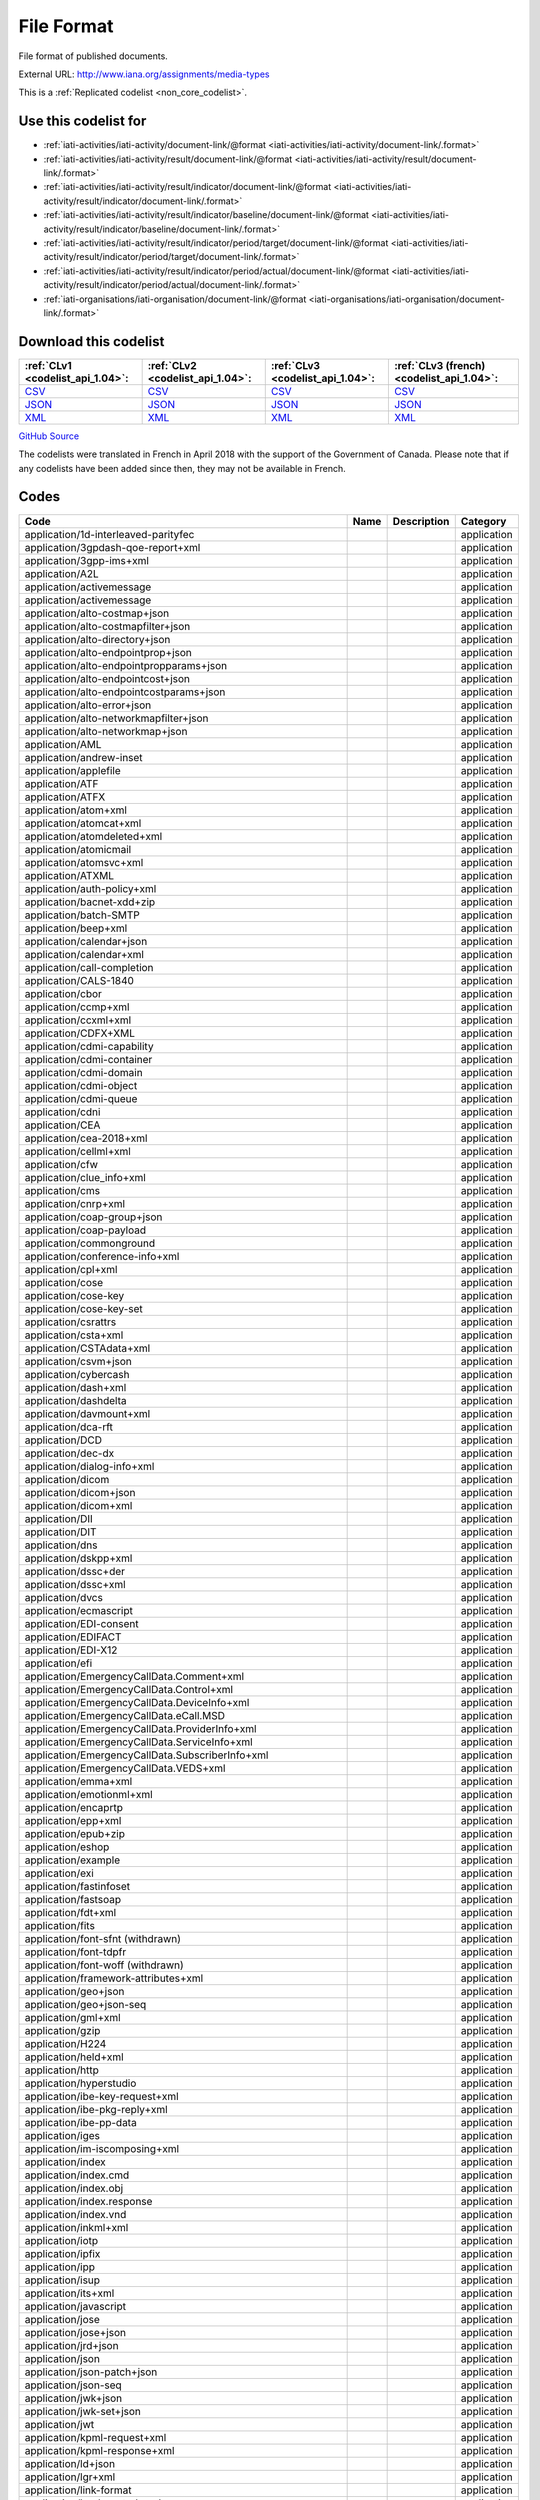 File Format
===========


File format of published documents.



External URL: http://www.iana.org/assignments/media-types



This is a :ref:`Replicated codelist <non_core_codelist>`.



Use this codelist for
---------------------

* :ref:`iati-activities/iati-activity/document-link/@format <iati-activities/iati-activity/document-link/.format>`

* :ref:`iati-activities/iati-activity/result/document-link/@format <iati-activities/iati-activity/result/document-link/.format>`

* :ref:`iati-activities/iati-activity/result/indicator/document-link/@format <iati-activities/iati-activity/result/indicator/document-link/.format>`

* :ref:`iati-activities/iati-activity/result/indicator/baseline/document-link/@format <iati-activities/iati-activity/result/indicator/baseline/document-link/.format>`

* :ref:`iati-activities/iati-activity/result/indicator/period/target/document-link/@format <iati-activities/iati-activity/result/indicator/period/target/document-link/.format>`

* :ref:`iati-activities/iati-activity/result/indicator/period/actual/document-link/@format <iati-activities/iati-activity/result/indicator/period/actual/document-link/.format>`

* :ref:`iati-organisations/iati-organisation/document-link/@format <iati-organisations/iati-organisation/document-link/.format>`



Download this codelist
----------------------

.. list-table::
   :header-rows: 1

   * - :ref:`CLv1 <codelist_api_1.04>`:
     - :ref:`CLv2 <codelist_api_1.04>`:
     - :ref:`CLv3 <codelist_api_1.04>`:
     - :ref:`CLv3 (french) <codelist_api_1.04>`:

   * - `CSV <../downloads/clv1/codelist/FileFormat.csv>`__
     - `CSV <../downloads/clv2/csv/en/FileFormat.csv>`__
     - `CSV <../downloads/clv3/csv/en/FileFormat.csv>`__
     - `CSV <../downloads/clv3/csv/fr/FileFormat.csv>`__

   * - `JSON <../downloads/clv1/codelist/FileFormat.json>`__
     - `JSON <../downloads/clv2/json/en/FileFormat.json>`__
     - `JSON <../downloads/clv3/json/en/FileFormat.json>`__
     - `JSON <../downloads/clv3/json/fr/FileFormat.json>`__

   * - `XML <../downloads/clv1/codelist/FileFormat.xml>`__
     - `XML <../downloads/clv2/xml/FileFormat.xml>`__
     - `XML <../downloads/clv3/xml/FileFormat.xml>`__
     - `XML <../downloads/clv3/xml/FileFormat.xml>`__

`GitHub Source <https://github.com/IATI/IATI-Codelists-NonEmbedded/blob/master/xml/FileFormat.xml>`__



The codelists were translated in French in April 2018 with the support of the Government of Canada. Please note that if any codelists have been added since then, they may not be available in French.

Codes
-----

.. _FileFormat:
.. list-table::
   :header-rows: 1


   * - Code
     - Name
     - Description
     - Category

   
       
   * - application/1d-interleaved-parityfec   
       
     - 
     - 
     - application
   
       
   * - application/3gpdash-qoe-report+xml   
       
     - 
     - 
     - application
   
       
   * - application/3gpp-ims+xml   
       
     - 
     - 
     - application
   
       
   * - application/A2L   
       
     - 
     - 
     - application
   
       
   * - application/activemessage   
       
     - 
     - 
     - application
   
       
   * - application/activemessage   
       
     - 
     - 
     - application
   
       
   * - application/alto-costmap+json   
       
     - 
     - 
     - application
   
       
   * - application/alto-costmapfilter+json   
       
     - 
     - 
     - application
   
       
   * - application/alto-directory+json   
       
     - 
     - 
     - application
   
       
   * - application/alto-endpointprop+json   
       
     - 
     - 
     - application
   
       
   * - application/alto-endpointpropparams+json   
       
     - 
     - 
     - application
   
       
   * - application/alto-endpointcost+json   
       
     - 
     - 
     - application
   
       
   * - application/alto-endpointcostparams+json   
       
     - 
     - 
     - application
   
       
   * - application/alto-error+json   
       
     - 
     - 
     - application
   
       
   * - application/alto-networkmapfilter+json   
       
     - 
     - 
     - application
   
       
   * - application/alto-networkmap+json   
       
     - 
     - 
     - application
   
       
   * - application/AML   
       
     - 
     - 
     - application
   
       
   * - application/andrew-inset   
       
     - 
     - 
     - application
   
       
   * - application/applefile   
       
     - 
     - 
     - application
   
       
   * - application/ATF   
       
     - 
     - 
     - application
   
       
   * - application/ATFX   
       
     - 
     - 
     - application
   
       
   * - application/atom+xml   
       
     - 
     - 
     - application
   
       
   * - application/atomcat+xml   
       
     - 
     - 
     - application
   
       
   * - application/atomdeleted+xml   
       
     - 
     - 
     - application
   
       
   * - application/atomicmail   
       
     - 
     - 
     - application
   
       
   * - application/atomsvc+xml   
       
     - 
     - 
     - application
   
       
   * - application/ATXML   
       
     - 
     - 
     - application
   
       
   * - application/auth-policy+xml   
       
     - 
     - 
     - application
   
       
   * - application/bacnet-xdd+zip   
       
     - 
     - 
     - application
   
       
   * - application/batch-SMTP   
       
     - 
     - 
     - application
   
       
   * - application/beep+xml   
       
     - 
     - 
     - application
   
       
   * - application/calendar+json   
       
     - 
     - 
     - application
   
       
   * - application/calendar+xml   
       
     - 
     - 
     - application
   
       
   * - application/call-completion   
       
     - 
     - 
     - application
   
       
   * - application/CALS-1840   
       
     - 
     - 
     - application
   
       
   * - application/cbor   
       
     - 
     - 
     - application
   
       
   * - application/ccmp+xml   
       
     - 
     - 
     - application
   
       
   * - application/ccxml+xml   
       
     - 
     - 
     - application
   
       
   * - application/CDFX+XML   
       
     - 
     - 
     - application
   
       
   * - application/cdmi-capability   
       
     - 
     - 
     - application
   
       
   * - application/cdmi-container   
       
     - 
     - 
     - application
   
       
   * - application/cdmi-domain   
       
     - 
     - 
     - application
   
       
   * - application/cdmi-object   
       
     - 
     - 
     - application
   
       
   * - application/cdmi-queue   
       
     - 
     - 
     - application
   
       
   * - application/cdni   
       
     - 
     - 
     - application
   
       
   * - application/CEA   
       
     - 
     - 
     - application
   
       
   * - application/cea-2018+xml   
       
     - 
     - 
     - application
   
       
   * - application/cellml+xml   
       
     - 
     - 
     - application
   
       
   * - application/cfw   
       
     - 
     - 
     - application
   
       
   * - application/clue_info+xml   
       
     - 
     - 
     - application
   
       
   * - application/cms   
       
     - 
     - 
     - application
   
       
   * - application/cnrp+xml   
       
     - 
     - 
     - application
   
       
   * - application/coap-group+json   
       
     - 
     - 
     - application
   
       
   * - application/coap-payload   
       
     - 
     - 
     - application
   
       
   * - application/commonground   
       
     - 
     - 
     - application
   
       
   * - application/conference-info+xml   
       
     - 
     - 
     - application
   
       
   * - application/cpl+xml   
       
     - 
     - 
     - application
   
       
   * - application/cose   
       
     - 
     - 
     - application
   
       
   * - application/cose-key   
       
     - 
     - 
     - application
   
       
   * - application/cose-key-set   
       
     - 
     - 
     - application
   
       
   * - application/csrattrs   
       
     - 
     - 
     - application
   
       
   * - application/csta+xml   
       
     - 
     - 
     - application
   
       
   * - application/CSTAdata+xml   
       
     - 
     - 
     - application
   
       
   * - application/csvm+json   
       
     - 
     - 
     - application
   
       
   * - application/cybercash   
       
     - 
     - 
     - application
   
       
   * - application/dash+xml   
       
     - 
     - 
     - application
   
       
   * - application/dashdelta   
       
     - 
     - 
     - application
   
       
   * - application/davmount+xml   
       
     - 
     - 
     - application
   
       
   * - application/dca-rft   
       
     - 
     - 
     - application
   
       
   * - application/DCD   
       
     - 
     - 
     - application
   
       
   * - application/dec-dx   
       
     - 
     - 
     - application
   
       
   * - application/dialog-info+xml   
       
     - 
     - 
     - application
   
       
   * - application/dicom   
       
     - 
     - 
     - application
   
       
   * - application/dicom+json   
       
     - 
     - 
     - application
   
       
   * - application/dicom+xml   
       
     - 
     - 
     - application
   
       
   * - application/DII   
       
     - 
     - 
     - application
   
       
   * - application/DIT   
       
     - 
     - 
     - application
   
       
   * - application/dns   
       
     - 
     - 
     - application
   
       
   * - application/dskpp+xml   
       
     - 
     - 
     - application
   
       
   * - application/dssc+der   
       
     - 
     - 
     - application
   
       
   * - application/dssc+xml   
       
     - 
     - 
     - application
   
       
   * - application/dvcs   
       
     - 
     - 
     - application
   
       
   * - application/ecmascript   
       
     - 
     - 
     - application
   
       
   * - application/EDI-consent   
       
     - 
     - 
     - application
   
       
   * - application/EDIFACT   
       
     - 
     - 
     - application
   
       
   * - application/EDI-X12   
       
     - 
     - 
     - application
   
       
   * - application/efi   
       
     - 
     - 
     - application
   
       
   * - application/EmergencyCallData.Comment+xml   
       
     - 
     - 
     - application
   
       
   * - application/EmergencyCallData.Control+xml   
       
     - 
     - 
     - application
   
       
   * - application/EmergencyCallData.DeviceInfo+xml   
       
     - 
     - 
     - application
   
       
   * - application/EmergencyCallData.eCall.MSD   
       
     - 
     - 
     - application
   
       
   * - application/EmergencyCallData.ProviderInfo+xml   
       
     - 
     - 
     - application
   
       
   * - application/EmergencyCallData.ServiceInfo+xml   
       
     - 
     - 
     - application
   
       
   * - application/EmergencyCallData.SubscriberInfo+xml   
       
     - 
     - 
     - application
   
       
   * - application/EmergencyCallData.VEDS+xml   
       
     - 
     - 
     - application
   
       
   * - application/emma+xml   
       
     - 
     - 
     - application
   
       
   * - application/emotionml+xml   
       
     - 
     - 
     - application
   
       
   * - application/encaprtp   
       
     - 
     - 
     - application
   
       
   * - application/epp+xml   
       
     - 
     - 
     - application
   
       
   * - application/epub+zip   
       
     - 
     - 
     - application
   
       
   * - application/eshop   
       
     - 
     - 
     - application
   
       
   * - application/example   
       
     - 
     - 
     - application
   
       
   * - application/exi   
       
     - 
     - 
     - application
   
       
   * - application/fastinfoset   
       
     - 
     - 
     - application
   
       
   * - application/fastsoap   
       
     - 
     - 
     - application
   
       
   * - application/fdt+xml   
       
     - 
     - 
     - application
   
       
   * - application/fits   
       
     - 
     - 
     - application
   
        
       .. rst-class:: withdrawn
   * - application/font-sfnt (withdrawn)
       
     - 
     - 
     - application
   
       
   * - application/font-tdpfr   
       
     - 
     - 
     - application
   
        
       .. rst-class:: withdrawn
   * - application/font-woff (withdrawn)
       
     - 
     - 
     - application
   
       
   * - application/framework-attributes+xml   
       
     - 
     - 
     - application
   
       
   * - application/geo+json   
       
     - 
     - 
     - application
   
       
   * - application/geo+json-seq   
       
     - 
     - 
     - application
   
       
   * - application/gml+xml   
       
     - 
     - 
     - application
   
       
   * - application/gzip   
       
     - 
     - 
     - application
   
       
   * - application/H224   
       
     - 
     - 
     - application
   
       
   * - application/held+xml   
       
     - 
     - 
     - application
   
       
   * - application/http   
       
     - 
     - 
     - application
   
       
   * - application/hyperstudio   
       
     - 
     - 
     - application
   
       
   * - application/ibe-key-request+xml   
       
     - 
     - 
     - application
   
       
   * - application/ibe-pkg-reply+xml   
       
     - 
     - 
     - application
   
       
   * - application/ibe-pp-data   
       
     - 
     - 
     - application
   
       
   * - application/iges   
       
     - 
     - 
     - application
   
       
   * - application/im-iscomposing+xml   
       
     - 
     - 
     - application
   
       
   * - application/index   
       
     - 
     - 
     - application
   
       
   * - application/index.cmd   
       
     - 
     - 
     - application
   
       
   * - application/index.obj   
       
     - 
     - 
     - application
   
       
   * - application/index.response   
       
     - 
     - 
     - application
   
       
   * - application/index.vnd   
       
     - 
     - 
     - application
   
       
   * - application/inkml+xml   
       
     - 
     - 
     - application
   
       
   * - application/iotp   
       
     - 
     - 
     - application
   
       
   * - application/ipfix   
       
     - 
     - 
     - application
   
       
   * - application/ipp   
       
     - 
     - 
     - application
   
       
   * - application/isup   
       
     - 
     - 
     - application
   
       
   * - application/its+xml   
       
     - 
     - 
     - application
   
       
   * - application/javascript   
       
     - 
     - 
     - application
   
       
   * - application/jose   
       
     - 
     - 
     - application
   
       
   * - application/jose+json   
       
     - 
     - 
     - application
   
       
   * - application/jrd+json   
       
     - 
     - 
     - application
   
       
   * - application/json   
       
     - 
     - 
     - application
   
       
   * - application/json-patch+json   
       
     - 
     - 
     - application
   
       
   * - application/json-seq   
       
     - 
     - 
     - application
   
       
   * - application/jwk+json   
       
     - 
     - 
     - application
   
       
   * - application/jwk-set+json   
       
     - 
     - 
     - application
   
       
   * - application/jwt   
       
     - 
     - 
     - application
   
       
   * - application/kpml-request+xml   
       
     - 
     - 
     - application
   
       
   * - application/kpml-response+xml   
       
     - 
     - 
     - application
   
       
   * - application/ld+json   
       
     - 
     - 
     - application
   
       
   * - application/lgr+xml   
       
     - 
     - 
     - application
   
       
   * - application/link-format   
       
     - 
     - 
     - application
   
       
   * - application/load-control+xml   
       
     - 
     - 
     - application
   
       
   * - application/lost+xml   
       
     - 
     - 
     - application
   
       
   * - application/lostsync+xml   
       
     - 
     - 
     - application
   
       
   * - application/LXF   
       
     - 
     - 
     - application
   
       
   * - application/mac-binhex40   
       
     - 
     - 
     - application
   
       
   * - application/macwriteii   
       
     - 
     - 
     - application
   
       
   * - application/mads+xml   
       
     - 
     - 
     - application
   
       
   * - application/marc   
       
     - 
     - 
     - application
   
       
   * - application/marcxml+xml   
       
     - 
     - 
     - application
   
       
   * - application/mathematica   
       
     - 
     - 
     - application
   
       
   * - application/mathml-content+xml   
       
     - 
     - 
     - application
   
       
   * - application/mathml-presentation+xml   
       
     - 
     - 
     - application
   
       
   * - application/mathml+xml   
       
     - 
     - 
     - application
   
       
   * - application/mbms-associated-procedure-description+xml   
       
     - 
     - 
     - application
   
       
   * - application/mbms-deregister+xml   
       
     - 
     - 
     - application
   
       
   * - application/mbms-envelope+xml   
       
     - 
     - 
     - application
   
       
   * - application/mbms-msk-response+xml   
       
     - 
     - 
     - application
   
       
   * - application/mbms-msk+xml   
       
     - 
     - 
     - application
   
       
   * - application/mbms-protection-description+xml   
       
     - 
     - 
     - application
   
       
   * - application/mbms-reception-report+xml   
       
     - 
     - 
     - application
   
       
   * - application/mbms-register-response+xml   
       
     - 
     - 
     - application
   
       
   * - application/mbms-register+xml   
       
     - 
     - 
     - application
   
       
   * - application/mbms-schedule+xml   
       
     - 
     - 
     - application
   
       
   * - application/mbms-user-service-description+xml   
       
     - 
     - 
     - application
   
       
   * - application/mbox   
       
     - 
     - 
     - application
   
       
   * - application/media_control+xml   
       
     - 
     - 
     - application
   
       
   * - application/media-policy-dataset+xml   
       
     - 
     - 
     - application
   
       
   * - application/mediaservercontrol+xml   
       
     - 
     - 
     - application
   
       
   * - application/merge-patch+json   
       
     - 
     - 
     - application
   
       
   * - application/metalink4+xml   
       
     - 
     - 
     - application
   
       
   * - application/mets+xml   
       
     - 
     - 
     - application
   
       
   * - application/MF4   
       
     - 
     - 
     - application
   
       
   * - application/mikey   
       
     - 
     - 
     - application
   
       
   * - application/mods+xml   
       
     - 
     - 
     - application
   
       
   * - application/moss-keys   
       
     - 
     - 
     - application
   
       
   * - application/moss-signature   
       
     - 
     - 
     - application
   
       
   * - application/mosskey-data   
       
     - 
     - 
     - application
   
       
   * - application/mosskey-request   
       
     - 
     - 
     - application
   
       
   * - application/mp21   
       
     - 
     - 
     - application
   
       
   * - application/mp4   
       
     - 
     - 
     - application
   
       
   * - application/mpeg4-generic   
       
     - 
     - 
     - application
   
       
   * - application/mpeg4-iod   
       
     - 
     - 
     - application
   
       
   * - application/mpeg4-iod-xmt   
       
     - 
     - 
     - application
   
       
   * - application/mrb-consumer+xml   
       
     - 
     - 
     - application
   
       
   * - application/mrb-publish+xml   
       
     - 
     - 
     - application
   
       
   * - application/msc-ivr+xml   
       
     - 
     - 
     - application
   
       
   * - application/msc-mixer+xml   
       
     - 
     - 
     - application
   
       
   * - application/msword   
       
     - 
     - 
     - application
   
       
   * - application/mud+json   
       
     - 
     - 
     - application
   
       
   * - application/mxf   
       
     - 
     - 
     - application
   
       
   * - application/n-quads   
       
     - 
     - 
     - application
   
       
   * - application/n-triples   
       
     - 
     - 
     - application
   
       
   * - application/nasdata   
       
     - 
     - 
     - application
   
       
   * - application/news-checkgroups   
       
     - 
     - 
     - application
   
       
   * - application/news-groupinfo   
       
     - 
     - 
     - application
   
       
   * - application/news-transmission   
       
     - 
     - 
     - application
   
       
   * - application/nlsml+xml   
       
     - 
     - 
     - application
   
       
   * - application/nss   
       
     - 
     - 
     - application
   
       
   * - application/ocsp-request   
       
     - 
     - 
     - application
   
       
   * - application/ocsp-response   
       
     - 
     - 
     - application
   
       
   * - application/octet-stream   
       
     - 
     - 
     - application
   
       
   * - application/oda   
       
     - 
     - 
     - application
   
       
   * - application/ODX   
       
     - 
     - 
     - application
   
       
   * - application/oebps-package+xml   
       
     - 
     - 
     - application
   
       
   * - application/ogg   
       
     - 
     - 
     - application
   
       
   * - application/oxps   
       
     - 
     - 
     - application
   
       
   * - application/p2p-overlay+xml   
       
     - 
     - 
     - application
   
       
   * - application/parityfec   
       
     - 
     - 
     - application
   
       
   * - application/patch-ops-error+xml   
       
     - 
     - 
     - application
   
       
   * - application/pdf   
       
     - 
     - 
     - application
   
       
   * - application/PDX   
       
     - 
     - 
     - application
   
       
   * - application/pgp-encrypted   
       
     - 
     - 
     - application
   
       
   * - application/pgp-keys   
       
     - 
     - 
     - application
   
       
   * - application/pgp-signature   
       
     - 
     - 
     - application
   
       
   * - application/pidf-diff+xml   
       
     - 
     - 
     - application
   
       
   * - application/pidf+xml   
       
     - 
     - 
     - application
   
       
   * - application/pkcs10   
       
     - 
     - 
     - application
   
       
   * - application/pkcs7-mime   
       
     - 
     - 
     - application
   
       
   * - application/pkcs7-signature   
       
     - 
     - 
     - application
   
       
   * - application/pkcs8   
       
     - 
     - 
     - application
   
       
   * - application/pkcs12   
       
     - 
     - 
     - application
   
       
   * - application/pkix-attr-cert   
       
     - 
     - 
     - application
   
       
   * - application/pkix-cert   
       
     - 
     - 
     - application
   
       
   * - application/pkix-crl   
       
     - 
     - 
     - application
   
       
   * - application/pkix-pkipath   
       
     - 
     - 
     - application
   
       
   * - application/pkixcmp   
       
     - 
     - 
     - application
   
       
   * - application/pls+xml   
       
     - 
     - 
     - application
   
       
   * - application/poc-settings+xml   
       
     - 
     - 
     - application
   
       
   * - application/postscript   
       
     - 
     - 
     - application
   
       
   * - application/ppsp-tracker+json   
       
     - 
     - 
     - application
   
       
   * - application/problem+json   
       
     - 
     - 
     - application
   
       
   * - application/problem+xml   
       
     - 
     - 
     - application
   
       
   * - application/provenance+xml   
       
     - 
     - 
     - application
   
       
   * - application/prs.alvestrand.titrax-sheet   
       
     - 
     - 
     - application
   
       
   * - application/prs.cww   
       
     - 
     - 
     - application
   
       
   * - application/prs.hpub+zip   
       
     - 
     - 
     - application
   
       
   * - application/prs.nprend   
       
     - 
     - 
     - application
   
       
   * - application/prs.plucker   
       
     - 
     - 
     - application
   
       
   * - application/prs.rdf-xml-crypt   
       
     - 
     - 
     - application
   
       
   * - application/prs.xsf+xml   
       
     - 
     - 
     - application
   
       
   * - application/pskc+xml   
       
     - 
     - 
     - application
   
       
   * - application/rdf+xml   
       
     - 
     - 
     - application
   
       
   * - application/qsig   
       
     - 
     - 
     - application
   
       
   * - application/raptorfec   
       
     - 
     - 
     - application
   
       
   * - application/rdap+json   
       
     - 
     - 
     - application
   
       
   * - application/reginfo+xml   
       
     - 
     - 
     - application
   
       
   * - application/relax-ng-compact-syntax   
       
     - 
     - 
     - application
   
       
   * - application/remote-printing   
       
     - 
     - 
     - application
   
       
   * - application/reputon+json   
       
     - 
     - 
     - application
   
       
   * - application/resource-lists-diff+xml   
       
     - 
     - 
     - application
   
       
   * - application/resource-lists+xml   
       
     - 
     - 
     - application
   
       
   * - application/rfc+xml   
       
     - 
     - 
     - application
   
       
   * - application/riscos   
       
     - 
     - 
     - application
   
       
   * - application/rlmi+xml   
       
     - 
     - 
     - application
   
       
   * - application/rls-services+xml   
       
     - 
     - 
     - application
   
       
   * - application/rpki-ghostbusters   
       
     - 
     - 
     - application
   
       
   * - application/rpki-manifest   
       
     - 
     - 
     - application
   
       
   * - application/rpki-publication   
       
     - 
     - 
     - application
   
       
   * - application/rpki-roa   
       
     - 
     - 
     - application
   
       
   * - application/rpki-updown   
       
     - 
     - 
     - application
   
       
   * - application/rtf   
       
     - 
     - 
     - application
   
       
   * - application/rtploopback   
       
     - 
     - 
     - application
   
       
   * - application/rtx   
       
     - 
     - 
     - application
   
       
   * - application/samlassertion+xml   
       
     - 
     - 
     - application
   
       
   * - application/samlmetadata+xml   
       
     - 
     - 
     - application
   
       
   * - application/sbml+xml   
       
     - 
     - 
     - application
   
       
   * - application/scaip+xml   
       
     - 
     - 
     - application
   
       
   * - application/scim+json   
       
     - 
     - 
     - application
   
       
   * - application/scvp-cv-request   
       
     - 
     - 
     - application
   
       
   * - application/scvp-cv-response   
       
     - 
     - 
     - application
   
       
   * - application/scvp-vp-request   
       
     - 
     - 
     - application
   
       
   * - application/scvp-vp-response   
       
     - 
     - 
     - application
   
       
   * - application/sdp   
       
     - 
     - 
     - application
   
       
   * - application/sep-exi   
       
     - 
     - 
     - application
   
       
   * - application/sep+xml   
       
     - 
     - 
     - application
   
       
   * - application/session-info   
       
     - 
     - 
     - application
   
       
   * - application/set-payment   
       
     - 
     - 
     - application
   
       
   * - application/set-payment-initiation   
       
     - 
     - 
     - application
   
       
   * - application/set-registration   
       
     - 
     - 
     - application
   
       
   * - application/set-registration-initiation   
       
     - 
     - 
     - application
   
       
   * - application/sgml   
       
     - 
     - 
     - application
   
       
   * - application/sgml-open-catalog   
       
     - 
     - 
     - application
   
       
   * - application/shf+xml   
       
     - 
     - 
     - application
   
       
   * - application/sieve   
       
     - 
     - 
     - application
   
       
   * - application/simple-filter+xml   
       
     - 
     - 
     - application
   
       
   * - application/simple-message-summary   
       
     - 
     - 
     - application
   
       
   * - application/simpleSymbolContainer   
       
     - 
     - 
     - application
   
       
   * - application/slate   
       
     - 
     - 
     - application
   
        
       .. rst-class:: withdrawn
   * - application/smil (withdrawn)
       
     - 
     - 
     - application
   
       
   * - application/smil+xml   
       
     - 
     - 
     - application
   
       
   * - application/smpte336m   
       
     - 
     - 
     - application
   
       
   * - application/soap+fastinfoset   
       
     - 
     - 
     - application
   
       
   * - application/soap+xml   
       
     - 
     - 
     - application
   
       
   * - application/sparql-query   
       
     - 
     - 
     - application
   
       
   * - application/sparql-results+xml   
       
     - 
     - 
     - application
   
       
   * - application/spirits-event+xml   
       
     - 
     - 
     - application
   
       
   * - application/sql   
       
     - 
     - 
     - application
   
       
   * - application/srgs   
       
     - 
     - 
     - application
   
       
   * - application/srgs+xml   
       
     - 
     - 
     - application
   
       
   * - application/sru+xml   
       
     - 
     - 
     - application
   
       
   * - application/ssml+xml   
       
     - 
     - 
     - application
   
       
   * - application/tamp-apex-update   
       
     - 
     - 
     - application
   
       
   * - application/tamp-apex-update-confirm   
       
     - 
     - 
     - application
   
       
   * - application/tamp-community-update   
       
     - 
     - 
     - application
   
       
   * - application/tamp-community-update-confirm   
       
     - 
     - 
     - application
   
       
   * - application/tamp-error   
       
     - 
     - 
     - application
   
       
   * - application/tamp-sequence-adjust   
       
     - 
     - 
     - application
   
       
   * - application/tamp-sequence-adjust-confirm   
       
     - 
     - 
     - application
   
       
   * - application/tamp-status-query   
       
     - 
     - 
     - application
   
       
   * - application/tamp-status-response   
       
     - 
     - 
     - application
   
       
   * - application/tamp-update   
       
     - 
     - 
     - application
   
       
   * - application/tamp-update-confirm   
       
     - 
     - 
     - application
   
       
   * - application/tei+xml   
       
     - 
     - 
     - application
   
       
   * - application/thraud+xml   
       
     - 
     - 
     - application
   
       
   * - application/timestamp-query   
       
     - 
     - 
     - application
   
       
   * - application/timestamp-reply   
       
     - 
     - 
     - application
   
       
   * - application/timestamped-data   
       
     - 
     - 
     - application
   
       
   * - application/trig   
       
     - 
     - 
     - application
   
       
   * - application/ttml+xml   
       
     - 
     - 
     - application
   
       
   * - application/tve-trigger   
       
     - 
     - 
     - application
   
       
   * - application/ulpfec   
       
     - 
     - 
     - application
   
       
   * - application/urc-grpsheet+xml   
       
     - 
     - 
     - application
   
       
   * - application/urc-ressheet+xml   
       
     - 
     - 
     - application
   
       
   * - application/urc-targetdesc+xml   
       
     - 
     - 
     - application
   
       
   * - application/urc-uisocketdesc+xml   
       
     - 
     - 
     - application
   
       
   * - application/vcard+json   
       
     - 
     - 
     - application
   
       
   * - application/vcard+xml   
       
     - 
     - 
     - application
   
       
   * - application/vemmi   
       
     - 
     - 
     - application
   
       
   * - application/vnd.1000minds.decision-model+xml   
       
     - 
     - 
     - application
   
       
   * - application/vnd.3gpp.access-transfer-events+xml   
       
     - 
     - 
     - application
   
       
   * - application/vnd.3gpp.bsf+xml   
       
     - 
     - 
     - application
   
       
   * - application/vnd.3gpp.mid-call+xml   
       
     - 
     - 
     - application
   
       
   * - application/vnd.3gpp.pic-bw-large   
       
     - 
     - 
     - application
   
       
   * - application/vnd.3gpp.pic-bw-small   
       
     - 
     - 
     - application
   
       
   * - application/vnd.3gpp.pic-bw-var   
       
     - 
     - 
     - application
   
       
   * - application/vnd.3gpp-prose-pc3ch+xml   
       
     - 
     - 
     - application
   
       
   * - application/vnd.3gpp-prose+xml   
       
     - 
     - 
     - application
   
       
   * - application/vnd.3gpp.sms   
       
     - 
     - 
     - application
   
       
   * - application/vnd.3gpp.sms+xml   
       
     - 
     - 
     - application
   
       
   * - application/vnd.3gpp.srvcc-ext+xml   
       
     - 
     - 
     - application
   
       
   * - application/vnd.3gpp.SRVCC-info+xml   
       
     - 
     - 
     - application
   
       
   * - application/vnd.3gpp.state-and-event-info+xml   
       
     - 
     - 
     - application
   
       
   * - application/vnd.3gpp.ussd+xml   
       
     - 
     - 
     - application
   
       
   * - application/vnd.3gpp2.bcmcsinfo+xml   
       
     - 
     - 
     - application
   
       
   * - application/vnd.3gpp2.sms   
       
     - 
     - 
     - application
   
       
   * - application/vnd.3gpp2.tcap   
       
     - 
     - 
     - application
   
       
   * - application/vnd.3lightssoftware.imagescal   
       
     - 
     - 
     - application
   
       
   * - application/vnd.3M.Post-it-Notes   
       
     - 
     - 
     - application
   
       
   * - application/vnd.accpac.simply.aso   
       
     - 
     - 
     - application
   
       
   * - application/vnd.accpac.simply.imp   
       
     - 
     - 
     - application
   
       
   * - application/vnd.acucobol   
       
     - 
     - 
     - application
   
       
   * - application/vnd.acucorp   
       
     - 
     - 
     - application
   
       
   * - application/vnd.adobe.flash.movie   
       
     - 
     - 
     - application
   
       
   * - application/vnd.adobe.formscentral.fcdt   
       
     - 
     - 
     - application
   
       
   * - application/vnd.adobe.fxp   
       
     - 
     - 
     - application
   
       
   * - application/vnd.adobe.partial-upload   
       
     - 
     - 
     - application
   
       
   * - application/vnd.adobe.xdp+xml   
       
     - 
     - 
     - application
   
       
   * - application/vnd.adobe.xfdf   
       
     - 
     - 
     - application
   
       
   * - application/vnd.aether.imp   
       
     - 
     - 
     - application
   
       
   * - application/vnd.ah-barcode   
       
     - 
     - 
     - application
   
       
   * - application/vnd.ahead.space   
       
     - 
     - 
     - application
   
       
   * - application/vnd.airzip.filesecure.azf   
       
     - 
     - 
     - application
   
       
   * - application/vnd.airzip.filesecure.azs   
       
     - 
     - 
     - application
   
       
   * - application/vnd.amazon.mobi8-ebook   
       
     - 
     - 
     - application
   
       
   * - application/vnd.americandynamics.acc   
       
     - 
     - 
     - application
   
       
   * - application/vnd.amiga.ami   
       
     - 
     - 
     - application
   
       
   * - application/vnd.amundsen.maze+xml   
       
     - 
     - 
     - application
   
       
   * - application/vnd.anki   
       
     - 
     - 
     - application
   
       
   * - application/vnd.anser-web-certificate-issue-initiation   
       
     - 
     - 
     - application
   
       
   * - application/vnd.antix.game-component   
       
     - 
     - 
     - application
   
       
   * - application/vnd.apache.thrift.binary   
       
     - 
     - 
     - application
   
       
   * - application/vnd.apache.thrift.compact   
       
     - 
     - 
     - application
   
       
   * - application/vnd.apache.thrift.json   
       
     - 
     - 
     - application
   
       
   * - application/vnd.api+json   
       
     - 
     - 
     - application
   
       
   * - application/vnd.apothekende.reservation+json   
       
     - 
     - 
     - application
   
       
   * - application/vnd.apple.mpegurl   
       
     - 
     - 
     - application
   
       
   * - application/vnd.apple.installer+xml   
       
     - 
     - 
     - application
   
        
       .. rst-class:: withdrawn
   * - application/vnd.arastra.swi (withdrawn)
       
     - 
     - 
     - application
   
       
   * - application/vnd.aristanetworks.swi   
       
     - 
     - 
     - application
   
       
   * - application/vnd.artsquare   
       
     - 
     - 
     - application
   
       
   * - application/vnd.astraea-software.iota   
       
     - 
     - 
     - application
   
       
   * - application/vnd.audiograph   
       
     - 
     - 
     - application
   
       
   * - application/vnd.autopackage   
       
     - 
     - 
     - application
   
       
   * - application/vnd.avistar+xml   
       
     - 
     - 
     - application
   
       
   * - application/vnd.balsamiq.bmml+xml   
       
     - 
     - 
     - application
   
       
   * - application/vnd.balsamiq.bmpr   
       
     - 
     - 
     - application
   
       
   * - application/vnd.bekitzur-stech+json   
       
     - 
     - 
     - application
   
       
   * - application/vnd.bint.med-content   
       
     - 
     - 
     - application
   
       
   * - application/vnd.biopax.rdf+xml   
       
     - 
     - 
     - application
   
       
   * - application/vnd.blueice.multipass   
       
     - 
     - 
     - application
   
       
   * - application/vnd.bluetooth.ep.oob   
       
     - 
     - 
     - application
   
       
   * - application/vnd.bluetooth.le.oob   
       
     - 
     - 
     - application
   
       
   * - application/vnd.bmi   
       
     - 
     - 
     - application
   
       
   * - application/vnd.businessobjects   
       
     - 
     - 
     - application
   
       
   * - application/vnd.cab-jscript   
       
     - 
     - 
     - application
   
       
   * - application/vnd.canon-cpdl   
       
     - 
     - 
     - application
   
       
   * - application/vnd.canon-lips   
       
     - 
     - 
     - application
   
       
   * - application/vnd.capasystems-pg+json   
       
     - 
     - 
     - application
   
       
   * - application/vnd.cendio.thinlinc.clientconf   
       
     - 
     - 
     - application
   
       
   * - application/vnd.century-systems.tcp_stream   
       
     - 
     - 
     - application
   
       
   * - application/vnd.chemdraw+xml   
       
     - 
     - 
     - application
   
       
   * - application/vnd.chess-pgn   
       
     - 
     - 
     - application
   
       
   * - application/vnd.chipnuts.karaoke-mmd   
       
     - 
     - 
     - application
   
       
   * - application/vnd.cinderella   
       
     - 
     - 
     - application
   
       
   * - application/vnd.cirpack.isdn-ext   
       
     - 
     - 
     - application
   
       
   * - application/vnd.citationstyles.style+xml   
       
     - 
     - 
     - application
   
       
   * - application/vnd.claymore   
       
     - 
     - 
     - application
   
       
   * - application/vnd.cloanto.rp9   
       
     - 
     - 
     - application
   
       
   * - application/vnd.clonk.c4group   
       
     - 
     - 
     - application
   
       
   * - application/vnd.cluetrust.cartomobile-config   
       
     - 
     - 
     - application
   
       
   * - application/vnd.cluetrust.cartomobile-config-pkg   
       
     - 
     - 
     - application
   
       
   * - application/vnd.coffeescript   
       
     - 
     - 
     - application
   
       
   * - application/vnd.collection.doc+json   
       
     - 
     - 
     - application
   
       
   * - application/vnd.collection+json   
       
     - 
     - 
     - application
   
       
   * - application/vnd.collection.next+json   
       
     - 
     - 
     - application
   
       
   * - application/vnd.comicbook+zip   
       
     - 
     - 
     - application
   
       
   * - application/vnd.commerce-battelle   
       
     - 
     - 
     - application
   
       
   * - application/vnd.commonspace   
       
     - 
     - 
     - application
   
       
   * - application/vnd.coreos.ignition+json   
       
     - 
     - 
     - application
   
       
   * - application/vnd.cosmocaller   
       
     - 
     - 
     - application
   
       
   * - application/vnd.contact.cmsg   
       
     - 
     - 
     - application
   
       
   * - application/vnd.crick.clicker   
       
     - 
     - 
     - application
   
       
   * - application/vnd.crick.clicker.keyboard   
       
     - 
     - 
     - application
   
       
   * - application/vnd.crick.clicker.palette   
       
     - 
     - 
     - application
   
       
   * - application/vnd.crick.clicker.template   
       
     - 
     - 
     - application
   
       
   * - application/vnd.crick.clicker.wordbank   
       
     - 
     - 
     - application
   
       
   * - application/vnd.criticaltools.wbs+xml   
       
     - 
     - 
     - application
   
       
   * - application/vnd.ctc-posml   
       
     - 
     - 
     - application
   
       
   * - application/vnd.ctct.ws+xml   
       
     - 
     - 
     - application
   
       
   * - application/vnd.cups-pdf   
       
     - 
     - 
     - application
   
       
   * - application/vnd.cups-postscript   
       
     - 
     - 
     - application
   
       
   * - application/vnd.cups-ppd   
       
     - 
     - 
     - application
   
       
   * - application/vnd.cups-raster   
       
     - 
     - 
     - application
   
       
   * - application/vnd.cups-raw   
       
     - 
     - 
     - application
   
       
   * - application/vnd.curl   
       
     - 
     - 
     - application
   
       
   * - application/vnd.cyan.dean.root+xml   
       
     - 
     - 
     - application
   
       
   * - application/vnd.cybank   
       
     - 
     - 
     - application
   
       
   * - application/vnd.d2l.coursepackage1p0+zip   
       
     - 
     - 
     - application
   
       
   * - application/vnd.dart   
       
     - 
     - 
     - application
   
       
   * - application/vnd.data-vision.rdz   
       
     - 
     - 
     - application
   
       
   * - application/vnd.datapackage+json   
       
     - 
     - 
     - application
   
       
   * - application/vnd.dataresource+json   
       
     - 
     - 
     - application
   
       
   * - application/vnd.debian.binary-package   
       
     - 
     - 
     - application
   
       
   * - application/vnd.dece.data   
       
     - 
     - 
     - application
   
       
   * - application/vnd.dece.ttml+xml   
       
     - 
     - 
     - application
   
       
   * - application/vnd.dece.unspecified   
       
     - 
     - 
     - application
   
       
   * - application/vnd.dece.zip   
       
     - 
     - 
     - application
   
       
   * - application/vnd.denovo.fcselayout-link   
       
     - 
     - 
     - application
   
       
   * - application/vnd.desmume.movie   
       
     - 
     - 
     - application
   
       
   * - application/vnd.dir-bi.plate-dl-nosuffix   
       
     - 
     - 
     - application
   
       
   * - application/vnd.dm.delegation+xml   
       
     - 
     - 
     - application
   
       
   * - application/vnd.dna   
       
     - 
     - 
     - application
   
       
   * - application/vnd.document+json   
       
     - 
     - 
     - application
   
       
   * - application/vnd.dolby.mobile.1   
       
     - 
     - 
     - application
   
       
   * - application/vnd.dolby.mobile.2   
       
     - 
     - 
     - application
   
       
   * - application/vnd.doremir.scorecloud-binary-document   
       
     - 
     - 
     - application
   
       
   * - application/vnd.dpgraph   
       
     - 
     - 
     - application
   
       
   * - application/vnd.dreamfactory   
       
     - 
     - 
     - application
   
       
   * - application/vnd.drive+json   
       
     - 
     - 
     - application
   
       
   * - application/vnd.dtg.local   
       
     - 
     - 
     - application
   
       
   * - application/vnd.dtg.local.flash   
       
     - 
     - 
     - application
   
       
   * - application/vnd.dtg.local.html   
       
     - 
     - 
     - application
   
       
   * - application/vnd.dvb.ait   
       
     - 
     - 
     - application
   
       
   * - application/vnd.dvb.dvbj   
       
     - 
     - 
     - application
   
       
   * - application/vnd.dvb.esgcontainer   
       
     - 
     - 
     - application
   
       
   * - application/vnd.dvb.ipdcdftnotifaccess   
       
     - 
     - 
     - application
   
       
   * - application/vnd.dvb.ipdcesgaccess   
       
     - 
     - 
     - application
   
       
   * - application/vnd.dvb.ipdcesgaccess2   
       
     - 
     - 
     - application
   
       
   * - application/vnd.dvb.ipdcesgpdd   
       
     - 
     - 
     - application
   
       
   * - application/vnd.dvb.ipdcroaming   
       
     - 
     - 
     - application
   
       
   * - application/vnd.dvb.iptv.alfec-base   
       
     - 
     - 
     - application
   
       
   * - application/vnd.dvb.iptv.alfec-enhancement   
       
     - 
     - 
     - application
   
       
   * - application/vnd.dvb.notif-aggregate-root+xml   
       
     - 
     - 
     - application
   
       
   * - application/vnd.dvb.notif-container+xml   
       
     - 
     - 
     - application
   
       
   * - application/vnd.dvb.notif-generic+xml   
       
     - 
     - 
     - application
   
       
   * - application/vnd.dvb.notif-ia-msglist+xml   
       
     - 
     - 
     - application
   
       
   * - application/vnd.dvb.notif-ia-registration-request+xml   
       
     - 
     - 
     - application
   
       
   * - application/vnd.dvb.notif-ia-registration-response+xml   
       
     - 
     - 
     - application
   
       
   * - application/vnd.dvb.notif-init+xml   
       
     - 
     - 
     - application
   
       
   * - application/vnd.dvb.pfr   
       
     - 
     - 
     - application
   
       
   * - application/vnd.dvb.service   
       
     - 
     - 
     - application
   
       
   * - application/vnd.dxr   
       
     - 
     - 
     - application
   
       
   * - application/vnd.dynageo   
       
     - 
     - 
     - application
   
       
   * - application/vnd.dzr   
       
     - 
     - 
     - application
   
       
   * - application/vnd.easykaraoke.cdgdownload   
       
     - 
     - 
     - application
   
       
   * - application/vnd.ecdis-update   
       
     - 
     - 
     - application
   
       
   * - application/vnd.ecowin.chart   
       
     - 
     - 
     - application
   
       
   * - application/vnd.ecowin.filerequest   
       
     - 
     - 
     - application
   
       
   * - application/vnd.ecowin.fileupdate   
       
     - 
     - 
     - application
   
       
   * - application/vnd.ecowin.series   
       
     - 
     - 
     - application
   
       
   * - application/vnd.ecowin.seriesrequest   
       
     - 
     - 
     - application
   
       
   * - application/vnd.ecowin.seriesupdate   
       
     - 
     - 
     - application
   
       
   * - application/vnd.efi.img   
       
     - 
     - 
     - application
   
       
   * - application/vnd.efi.iso   
       
     - 
     - 
     - application
   
       
   * - application/vnd.emclient.accessrequest+xml   
       
     - 
     - 
     - application
   
       
   * - application/vnd.enliven   
       
     - 
     - 
     - application
   
       
   * - application/vnd.enphase.envoy   
       
     - 
     - 
     - application
   
       
   * - application/vnd.eprints.data+xml   
       
     - 
     - 
     - application
   
       
   * - application/vnd.epson.esf   
       
     - 
     - 
     - application
   
       
   * - application/vnd.epson.msf   
       
     - 
     - 
     - application
   
       
   * - application/vnd.epson.quickanime   
       
     - 
     - 
     - application
   
       
   * - application/vnd.epson.salt   
       
     - 
     - 
     - application
   
       
   * - application/vnd.epson.ssf   
       
     - 
     - 
     - application
   
       
   * - application/vnd.ericsson.quickcall   
       
     - 
     - 
     - application
   
       
   * - application/vnd.espass-espass+zip   
       
     - 
     - 
     - application
   
       
   * - application/vnd.eszigno3+xml   
       
     - 
     - 
     - application
   
       
   * - application/vnd.etsi.aoc+xml   
       
     - 
     - 
     - application
   
       
   * - application/vnd.etsi.asic-s+zip   
       
     - 
     - 
     - application
   
       
   * - application/vnd.etsi.asic-e+zip   
       
     - 
     - 
     - application
   
       
   * - application/vnd.etsi.cug+xml   
       
     - 
     - 
     - application
   
       
   * - application/vnd.etsi.iptvcommand+xml   
       
     - 
     - 
     - application
   
       
   * - application/vnd.etsi.iptvdiscovery+xml   
       
     - 
     - 
     - application
   
       
   * - application/vnd.etsi.iptvprofile+xml   
       
     - 
     - 
     - application
   
       
   * - application/vnd.etsi.iptvsad-bc+xml   
       
     - 
     - 
     - application
   
       
   * - application/vnd.etsi.iptvsad-cod+xml   
       
     - 
     - 
     - application
   
       
   * - application/vnd.etsi.iptvsad-npvr+xml   
       
     - 
     - 
     - application
   
       
   * - application/vnd.etsi.iptvservice+xml   
       
     - 
     - 
     - application
   
       
   * - application/vnd.etsi.iptvsync+xml   
       
     - 
     - 
     - application
   
       
   * - application/vnd.etsi.iptvueprofile+xml   
       
     - 
     - 
     - application
   
       
   * - application/vnd.etsi.mcid+xml   
       
     - 
     - 
     - application
   
       
   * - application/vnd.etsi.mheg5   
       
     - 
     - 
     - application
   
       
   * - application/vnd.etsi.overload-control-policy-dataset+xml   
       
     - 
     - 
     - application
   
       
   * - application/vnd.etsi.pstn+xml   
       
     - 
     - 
     - application
   
       
   * - application/vnd.etsi.sci+xml   
       
     - 
     - 
     - application
   
       
   * - application/vnd.etsi.simservs+xml   
       
     - 
     - 
     - application
   
       
   * - application/vnd.etsi.timestamp-token   
       
     - 
     - 
     - application
   
       
   * - application/vnd.etsi.tsl+xml   
       
     - 
     - 
     - application
   
       
   * - application/vnd.etsi.tsl.der   
       
     - 
     - 
     - application
   
       
   * - application/vnd.evolv.ecig.theme   
       
     - 
     - 
     - application
   
       
   * - application/vnd.eudora.data   
       
     - 
     - 
     - application
   
       
   * - application/vnd.ezpix-album   
       
     - 
     - 
     - application
   
       
   * - application/vnd.ezpix-package   
       
     - 
     - 
     - application
   
       
   * - application/vnd.f-secure.mobile   
       
     - 
     - 
     - application
   
       
   * - application/vnd.fastcopy-disk-image   
       
     - 
     - 
     - application
   
       
   * - application/vnd.fdf   
       
     - 
     - 
     - application
   
       
   * - application/vnd.fdsn.mseed   
       
     - 
     - 
     - application
   
       
   * - application/vnd.fdsn.seed   
       
     - 
     - 
     - application
   
       
   * - application/vnd.ffsns   
       
     - 
     - 
     - application
   
       
   * - application/vnd.filmit.zfc   
       
     - 
     - 
     - application
   
       
   * - application/vnd.fints   
       
     - 
     - 
     - application
   
       
   * - application/vnd.firemonkeys.cloudcell   
       
     - 
     - 
     - application
   
       
   * - application/vnd.FloGraphIt   
       
     - 
     - 
     - application
   
       
   * - application/vnd.fluxtime.clip   
       
     - 
     - 
     - application
   
       
   * - application/vnd.font-fontforge-sfd   
       
     - 
     - 
     - application
   
       
   * - application/vnd.framemaker   
       
     - 
     - 
     - application
   
       
   * - application/vnd.frogans.fnc   
       
     - 
     - 
     - application
   
       
   * - application/vnd.frogans.ltf   
       
     - 
     - 
     - application
   
       
   * - application/vnd.fsc.weblaunch   
       
     - 
     - 
     - application
   
       
   * - application/vnd.fujitsu.oasys   
       
     - 
     - 
     - application
   
       
   * - application/vnd.fujitsu.oasys2   
       
     - 
     - 
     - application
   
       
   * - application/vnd.fujitsu.oasys3   
       
     - 
     - 
     - application
   
       
   * - application/vnd.fujitsu.oasysgp   
       
     - 
     - 
     - application
   
       
   * - application/vnd.fujitsu.oasysprs   
       
     - 
     - 
     - application
   
       
   * - application/vnd.fujixerox.ART4   
       
     - 
     - 
     - application
   
       
   * - application/vnd.fujixerox.ART-EX   
       
     - 
     - 
     - application
   
       
   * - application/vnd.fujixerox.ddd   
       
     - 
     - 
     - application
   
       
   * - application/vnd.fujixerox.docuworks   
       
     - 
     - 
     - application
   
       
   * - application/vnd.fujixerox.docuworks.binder   
       
     - 
     - 
     - application
   
       
   * - application/vnd.fujixerox.docuworks.container   
       
     - 
     - 
     - application
   
       
   * - application/vnd.fujixerox.HBPL   
       
     - 
     - 
     - application
   
       
   * - application/vnd.fut-misnet   
       
     - 
     - 
     - application
   
       
   * - application/vnd.fuzzysheet   
       
     - 
     - 
     - application
   
       
   * - application/vnd.genomatix.tuxedo   
       
     - 
     - 
     - application
   
        
       .. rst-class:: withdrawn
   * - application/vnd.geo+json (withdrawn)
       
     - 
     - 
     - application
   
        
       .. rst-class:: withdrawn
   * - application/vnd.geocube+xml (withdrawn)
       
     - 
     - 
     - application
   
       
   * - application/vnd.geogebra.file   
       
     - 
     - 
     - application
   
       
   * - application/vnd.geogebra.tool   
       
     - 
     - 
     - application
   
       
   * - application/vnd.geometry-explorer   
       
     - 
     - 
     - application
   
       
   * - application/vnd.geonext   
       
     - 
     - 
     - application
   
       
   * - application/vnd.geoplan   
       
     - 
     - 
     - application
   
       
   * - application/vnd.geospace   
       
     - 
     - 
     - application
   
       
   * - application/vnd.gerber   
       
     - 
     - 
     - application
   
       
   * - application/vnd.globalplatform.card-content-mgt   
       
     - 
     - 
     - application
   
       
   * - application/vnd.globalplatform.card-content-mgt-response   
       
     - 
     - 
     - application
   
        
       .. rst-class:: withdrawn
   * - application/vnd.gmx (withdrawn)
       
     - 
     - 
     - application
   
       
   * - application/vnd.google-earth.kml+xml   
       
     - 
     - 
     - application
   
       
   * - application/vnd.google-earth.kmz   
       
     - 
     - 
     - application
   
       
   * - application/vnd.gov.sk.e-form+xml   
       
     - 
     - 
     - application
   
       
   * - application/vnd.gov.sk.e-form+zip   
       
     - 
     - 
     - application
   
       
   * - application/vnd.gov.sk.xmldatacontainer+xml   
       
     - 
     - 
     - application
   
       
   * - application/vnd.grafeq   
       
     - 
     - 
     - application
   
       
   * - application/vnd.gridmp   
       
     - 
     - 
     - application
   
       
   * - application/vnd.groove-account   
       
     - 
     - 
     - application
   
       
   * - application/vnd.groove-help   
       
     - 
     - 
     - application
   
       
   * - application/vnd.groove-identity-message   
       
     - 
     - 
     - application
   
       
   * - application/vnd.groove-injector   
       
     - 
     - 
     - application
   
       
   * - application/vnd.groove-tool-message   
       
     - 
     - 
     - application
   
       
   * - application/vnd.groove-tool-template   
       
     - 
     - 
     - application
   
       
   * - application/vnd.groove-vcard   
       
     - 
     - 
     - application
   
       
   * - application/vnd.hal+json   
       
     - 
     - 
     - application
   
       
   * - application/vnd.hal+xml   
       
     - 
     - 
     - application
   
       
   * - application/vnd.HandHeld-Entertainment+xml   
       
     - 
     - 
     - application
   
       
   * - application/vnd.hbci   
       
     - 
     - 
     - application
   
       
   * - application/vnd.hc+json   
       
     - 
     - 
     - application
   
       
   * - application/vnd.hcl-bireports   
       
     - 
     - 
     - application
   
       
   * - application/vnd.hdt   
       
     - 
     - 
     - application
   
       
   * - application/vnd.heroku+json   
       
     - 
     - 
     - application
   
       
   * - application/vnd.hhe.lesson-player   
       
     - 
     - 
     - application
   
       
   * - application/vnd.hp-HPGL   
       
     - 
     - 
     - application
   
       
   * - application/vnd.hp-hpid   
       
     - 
     - 
     - application
   
       
   * - application/vnd.hp-hps   
       
     - 
     - 
     - application
   
       
   * - application/vnd.hp-jlyt   
       
     - 
     - 
     - application
   
       
   * - application/vnd.hp-PCL   
       
     - 
     - 
     - application
   
       
   * - application/vnd.hp-PCLXL   
       
     - 
     - 
     - application
   
       
   * - application/vnd.httphone   
       
     - 
     - 
     - application
   
       
   * - application/vnd.hydrostatix.sof-data   
       
     - 
     - 
     - application
   
       
   * - application/vnd.hyper-item+json   
       
     - 
     - 
     - application
   
       
   * - application/vnd.hyperdrive+json   
       
     - 
     - 
     - application
   
       
   * - application/vnd.hzn-3d-crossword   
       
     - 
     - 
     - application
   
       
   * - application/vnd.ibm.afplinedata   
       
     - 
     - 
     - application
   
       
   * - application/vnd.ibm.electronic-media   
       
     - 
     - 
     - application
   
       
   * - application/vnd.ibm.MiniPay   
       
     - 
     - 
     - application
   
       
   * - application/vnd.ibm.modcap   
       
     - 
     - 
     - application
   
       
   * - application/vnd.ibm.rights-management   
       
     - 
     - 
     - application
   
       
   * - application/vnd.ibm.secure-container   
       
     - 
     - 
     - application
   
       
   * - application/vnd.iccprofile   
       
     - 
     - 
     - application
   
       
   * - application/vnd.ieee.1905   
       
     - 
     - 
     - application
   
       
   * - application/vnd.igloader   
       
     - 
     - 
     - application
   
       
   * - application/vnd.imagemeter.folder+zip   
       
     - 
     - 
     - application
   
       
   * - application/vnd.imagemeter.image+zip   
       
     - 
     - 
     - application
   
       
   * - application/vnd.immervision-ivp   
       
     - 
     - 
     - application
   
       
   * - application/vnd.immervision-ivu   
       
     - 
     - 
     - application
   
       
   * - application/vnd.ims.imsccv1p1   
       
     - 
     - 
     - application
   
       
   * - application/vnd.ims.imsccv1p2   
       
     - 
     - 
     - application
   
       
   * - application/vnd.ims.imsccv1p3   
       
     - 
     - 
     - application
   
       
   * - application/vnd.ims.lis.v2.result+json   
       
     - 
     - 
     - application
   
       
   * - application/vnd.ims.lti.v2.toolconsumerprofile+json   
       
     - 
     - 
     - application
   
       
   * - application/vnd.ims.lti.v2.toolproxy.id+json   
       
     - 
     - 
     - application
   
       
   * - application/vnd.ims.lti.v2.toolproxy+json   
       
     - 
     - 
     - application
   
       
   * - application/vnd.ims.lti.v2.toolsettings+json   
       
     - 
     - 
     - application
   
       
   * - application/vnd.ims.lti.v2.toolsettings.simple+json   
       
     - 
     - 
     - application
   
       
   * - application/vnd.informedcontrol.rms+xml   
       
     - 
     - 
     - application
   
       
   * - application/vnd.infotech.project   
       
     - 
     - 
     - application
   
       
   * - application/vnd.infotech.project+xml   
       
     - 
     - 
     - application
   
        
       .. rst-class:: withdrawn
   * - application/vnd.informix-visionary (withdrawn)
       
     - 
     - 
     - application
   
       
   * - application/vnd.innopath.wamp.notification   
       
     - 
     - 
     - application
   
       
   * - application/vnd.insors.igm   
       
     - 
     - 
     - application
   
       
   * - application/vnd.intercon.formnet   
       
     - 
     - 
     - application
   
       
   * - application/vnd.intergeo   
       
     - 
     - 
     - application
   
       
   * - application/vnd.intertrust.digibox   
       
     - 
     - 
     - application
   
       
   * - application/vnd.intertrust.nncp   
       
     - 
     - 
     - application
   
       
   * - application/vnd.intu.qbo   
       
     - 
     - 
     - application
   
       
   * - application/vnd.intu.qfx   
       
     - 
     - 
     - application
   
       
   * - application/vnd.iptc.g2.catalogitem+xml   
       
     - 
     - 
     - application
   
       
   * - application/vnd.iptc.g2.conceptitem+xml   
       
     - 
     - 
     - application
   
       
   * - application/vnd.iptc.g2.knowledgeitem+xml   
       
     - 
     - 
     - application
   
       
   * - application/vnd.iptc.g2.newsitem+xml   
       
     - 
     - 
     - application
   
       
   * - application/vnd.iptc.g2.newsmessage+xml   
       
     - 
     - 
     - application
   
       
   * - application/vnd.iptc.g2.packageitem+xml   
       
     - 
     - 
     - application
   
       
   * - application/vnd.iptc.g2.planningitem+xml   
       
     - 
     - 
     - application
   
       
   * - application/vnd.ipunplugged.rcprofile   
       
     - 
     - 
     - application
   
       
   * - application/vnd.irepository.package+xml   
       
     - 
     - 
     - application
   
       
   * - application/vnd.is-xpr   
       
     - 
     - 
     - application
   
       
   * - application/vnd.isac.fcs   
       
     - 
     - 
     - application
   
       
   * - application/vnd.jam   
       
     - 
     - 
     - application
   
       
   * - application/vnd.japannet-directory-service   
       
     - 
     - 
     - application
   
       
   * - application/vnd.japannet-jpnstore-wakeup   
       
     - 
     - 
     - application
   
       
   * - application/vnd.japannet-payment-wakeup   
       
     - 
     - 
     - application
   
       
   * - application/vnd.japannet-registration   
       
     - 
     - 
     - application
   
       
   * - application/vnd.japannet-registration-wakeup   
       
     - 
     - 
     - application
   
       
   * - application/vnd.japannet-setstore-wakeup   
       
     - 
     - 
     - application
   
       
   * - application/vnd.japannet-verification   
       
     - 
     - 
     - application
   
       
   * - application/vnd.japannet-verification-wakeup   
       
     - 
     - 
     - application
   
       
   * - application/vnd.jcp.javame.midlet-rms   
       
     - 
     - 
     - application
   
       
   * - application/vnd.jisp   
       
     - 
     - 
     - application
   
       
   * - application/vnd.joost.joda-archive   
       
     - 
     - 
     - application
   
       
   * - application/vnd.jsk.isdn-ngn   
       
     - 
     - 
     - application
   
       
   * - application/vnd.kahootz   
       
     - 
     - 
     - application
   
       
   * - application/vnd.kde.karbon   
       
     - 
     - 
     - application
   
       
   * - application/vnd.kde.kchart   
       
     - 
     - 
     - application
   
       
   * - application/vnd.kde.kformula   
       
     - 
     - 
     - application
   
       
   * - application/vnd.kde.kivio   
       
     - 
     - 
     - application
   
       
   * - application/vnd.kde.kontour   
       
     - 
     - 
     - application
   
       
   * - application/vnd.kde.kpresenter   
       
     - 
     - 
     - application
   
       
   * - application/vnd.kde.kspread   
       
     - 
     - 
     - application
   
       
   * - application/vnd.kde.kword   
       
     - 
     - 
     - application
   
       
   * - application/vnd.kenameaapp   
       
     - 
     - 
     - application
   
       
   * - application/vnd.kidspiration   
       
     - 
     - 
     - application
   
       
   * - application/vnd.Kinar   
       
     - 
     - 
     - application
   
       
   * - application/vnd.koan   
       
     - 
     - 
     - application
   
       
   * - application/vnd.kodak-descriptor   
       
     - 
     - 
     - application
   
       
   * - application/vnd.las.las+json   
       
     - 
     - 
     - application
   
       
   * - application/vnd.las.las+xml   
       
     - 
     - 
     - application
   
       
   * - application/vnd.liberty-request+xml   
       
     - 
     - 
     - application
   
       
   * - application/vnd.llamagraphics.life-balance.desktop   
       
     - 
     - 
     - application
   
       
   * - application/vnd.llamagraphics.life-balance.exchange+xml   
       
     - 
     - 
     - application
   
       
   * - application/vnd.lotus-1-2-3   
       
     - 
     - 
     - application
   
       
   * - application/vnd.lotus-approach   
       
     - 
     - 
     - application
   
       
   * - application/vnd.lotus-freelance   
       
     - 
     - 
     - application
   
       
   * - application/vnd.lotus-notes   
       
     - 
     - 
     - application
   
       
   * - application/vnd.lotus-organizer   
       
     - 
     - 
     - application
   
       
   * - application/vnd.lotus-screencam   
       
     - 
     - 
     - application
   
       
   * - application/vnd.lotus-wordpro   
       
     - 
     - 
     - application
   
       
   * - application/vnd.macports.portpkg   
       
     - 
     - 
     - application
   
       
   * - application/vnd.macports.portpkg   
       
     - 
     - 
     - application
   
       
   * - application/vnd.mapbox-vector-tile   
       
     - 
     - 
     - application
   
       
   * - application/vnd.marlin.drm.actiontoken+xml   
       
     - 
     - 
     - application
   
       
   * - application/vnd.marlin.drm.conftoken+xml   
       
     - 
     - 
     - application
   
       
   * - application/vnd.marlin.drm.license+xml   
       
     - 
     - 
     - application
   
       
   * - application/vnd.marlin.drm.mdcf   
       
     - 
     - 
     - application
   
       
   * - application/vnd.mason+json   
       
     - 
     - 
     - application
   
       
   * - application/vnd.maxmind.maxmind-db   
       
     - 
     - 
     - application
   
       
   * - application/vnd.mcd   
       
     - 
     - 
     - application
   
       
   * - application/vnd.medcalcdata   
       
     - 
     - 
     - application
   
       
   * - application/vnd.mediastation.cdkey   
       
     - 
     - 
     - application
   
       
   * - application/vnd.meridian-slingshot   
       
     - 
     - 
     - application
   
       
   * - application/vnd.MFER   
       
     - 
     - 
     - application
   
       
   * - application/vnd.mfmp   
       
     - 
     - 
     - application
   
       
   * - application/vnd.micro+json   
       
     - 
     - 
     - application
   
       
   * - application/vnd.micrografx.flo   
       
     - 
     - 
     - application
   
       
   * - application/vnd.micrografx.igx   
       
     - 
     - 
     - application
   
       
   * - application/vnd.microsoft.portable-executable   
       
     - 
     - 
     - application
   
       
   * - application/vnd.microsoft.windows.thumbnail-cache   
       
     - 
     - 
     - application
   
       
   * - application/vnd.miele+json   
       
     - 
     - 
     - application
   
       
   * - application/vnd.mif   
       
     - 
     - 
     - application
   
       
   * - application/vnd.minisoft-hp3000-save   
       
     - 
     - 
     - application
   
       
   * - application/vnd.mitsubishi.misty-guard.trustweb   
       
     - 
     - 
     - application
   
       
   * - application/vnd.Mobius.DAF   
       
     - 
     - 
     - application
   
       
   * - application/vnd.Mobius.DIS   
       
     - 
     - 
     - application
   
       
   * - application/vnd.Mobius.MBK   
       
     - 
     - 
     - application
   
       
   * - application/vnd.Mobius.MQY   
       
     - 
     - 
     - application
   
       
   * - application/vnd.Mobius.MSL   
       
     - 
     - 
     - application
   
       
   * - application/vnd.Mobius.PLC   
       
     - 
     - 
     - application
   
       
   * - application/vnd.Mobius.TXF   
       
     - 
     - 
     - application
   
       
   * - application/vnd.mophun.application   
       
     - 
     - 
     - application
   
       
   * - application/vnd.mophun.certificate   
       
     - 
     - 
     - application
   
       
   * - application/vnd.motorola.flexsuite   
       
     - 
     - 
     - application
   
       
   * - application/vnd.motorola.flexsuite.adsi   
       
     - 
     - 
     - application
   
       
   * - application/vnd.motorola.flexsuite.fis   
       
     - 
     - 
     - application
   
       
   * - application/vnd.motorola.flexsuite.gotap   
       
     - 
     - 
     - application
   
       
   * - application/vnd.motorola.flexsuite.kmr   
       
     - 
     - 
     - application
   
       
   * - application/vnd.motorola.flexsuite.ttc   
       
     - 
     - 
     - application
   
       
   * - application/vnd.motorola.flexsuite.wem   
       
     - 
     - 
     - application
   
       
   * - application/vnd.motorola.iprm   
       
     - 
     - 
     - application
   
       
   * - application/vnd.mozilla.xul+xml   
       
     - 
     - 
     - application
   
       
   * - application/vnd.ms-artgalry   
       
     - 
     - 
     - application
   
       
   * - application/vnd.ms-asf   
       
     - 
     - 
     - application
   
       
   * - application/vnd.ms-cab-compressed   
       
     - 
     - 
     - application
   
       
   * - application/vnd.ms-3mfdocument   
       
     - 
     - 
     - application
   
       
   * - application/vnd.ms-excel   
       
     - 
     - 
     - application
   
       
   * - application/vnd.ms-excel.addin.macroEnabled.12   
       
     - 
     - 
     - application
   
       
   * - application/vnd.ms-excel.sheet.binary.macroEnabled.12   
       
     - 
     - 
     - application
   
       
   * - application/vnd.ms-excel.sheet.macroEnabled.12   
       
     - 
     - 
     - application
   
       
   * - application/vnd.ms-excel.template.macroEnabled.12   
       
     - 
     - 
     - application
   
       
   * - application/vnd.ms-fontobject   
       
     - 
     - 
     - application
   
       
   * - application/vnd.ms-htmlhelp   
       
     - 
     - 
     - application
   
       
   * - application/vnd.ms-ims   
       
     - 
     - 
     - application
   
       
   * - application/vnd.ms-lrm   
       
     - 
     - 
     - application
   
       
   * - application/vnd.ms-office.activeX+xml   
       
     - 
     - 
     - application
   
       
   * - application/vnd.ms-officetheme   
       
     - 
     - 
     - application
   
       
   * - application/vnd.ms-playready.initiator+xml   
       
     - 
     - 
     - application
   
       
   * - application/vnd.ms-powerpoint   
       
     - 
     - 
     - application
   
       
   * - application/vnd.ms-powerpoint.addin.macroEnabled.12   
       
     - 
     - 
     - application
   
       
   * - application/vnd.ms-powerpoint.presentation.macroEnabled.12   
       
     - 
     - 
     - application
   
       
   * - application/vnd.ms-powerpoint.slide.macroEnabled.12   
       
     - 
     - 
     - application
   
       
   * - application/vnd.ms-powerpoint.slideshow.macroEnabled.12   
       
     - 
     - 
     - application
   
       
   * - application/vnd.ms-powerpoint.template.macroEnabled.12   
       
     - 
     - 
     - application
   
       
   * - application/vnd.ms-PrintDeviceCapabilities+xml   
       
     - 
     - 
     - application
   
       
   * - application/vnd.ms-PrintSchemaTicket+xml   
       
     - 
     - 
     - application
   
       
   * - application/vnd.ms-project   
       
     - 
     - 
     - application
   
       
   * - application/vnd.ms-tnef   
       
     - 
     - 
     - application
   
       
   * - application/vnd.ms-windows.devicepairing   
       
     - 
     - 
     - application
   
       
   * - application/vnd.ms-windows.nwprinting.oob   
       
     - 
     - 
     - application
   
       
   * - application/vnd.ms-windows.printerpairing   
       
     - 
     - 
     - application
   
       
   * - application/vnd.ms-windows.wsd.oob   
       
     - 
     - 
     - application
   
       
   * - application/vnd.ms-wmdrm.lic-chlg-req   
       
     - 
     - 
     - application
   
       
   * - application/vnd.ms-wmdrm.lic-resp   
       
     - 
     - 
     - application
   
       
   * - application/vnd.ms-wmdrm.meter-chlg-req   
       
     - 
     - 
     - application
   
       
   * - application/vnd.ms-wmdrm.meter-resp   
       
     - 
     - 
     - application
   
       
   * - application/vnd.ms-word.document.macroEnabled.12   
       
     - 
     - 
     - application
   
       
   * - application/vnd.ms-word.template.macroEnabled.12   
       
     - 
     - 
     - application
   
       
   * - application/vnd.ms-works   
       
     - 
     - 
     - application
   
       
   * - application/vnd.ms-wpl   
       
     - 
     - 
     - application
   
       
   * - application/vnd.ms-xpsdocument   
       
     - 
     - 
     - application
   
       
   * - application/vnd.msa-disk-image   
       
     - 
     - 
     - application
   
       
   * - application/vnd.mseq   
       
     - 
     - 
     - application
   
       
   * - application/vnd.msign   
       
     - 
     - 
     - application
   
       
   * - application/vnd.multiad.creator   
       
     - 
     - 
     - application
   
       
   * - application/vnd.multiad.creator.cif   
       
     - 
     - 
     - application
   
       
   * - application/vnd.musician   
       
     - 
     - 
     - application
   
       
   * - application/vnd.music-niff   
       
     - 
     - 
     - application
   
       
   * - application/vnd.muvee.style   
       
     - 
     - 
     - application
   
       
   * - application/vnd.mynfc   
       
     - 
     - 
     - application
   
       
   * - application/vnd.ncd.control   
       
     - 
     - 
     - application
   
       
   * - application/vnd.ncd.reference   
       
     - 
     - 
     - application
   
       
   * - application/vnd.nearst.inv+json   
       
     - 
     - 
     - application
   
       
   * - application/vnd.nervana   
       
     - 
     - 
     - application
   
       
   * - application/vnd.netfpx   
       
     - 
     - 
     - application
   
       
   * - application/vnd.neurolanguage.nlu   
       
     - 
     - 
     - application
   
       
   * - application/vnd.nintendo.snes.rom   
       
     - 
     - 
     - application
   
       
   * - application/vnd.nintendo.nitro.rom   
       
     - 
     - 
     - application
   
       
   * - application/vnd.nitf   
       
     - 
     - 
     - application
   
       
   * - application/vnd.noblenet-directory   
       
     - 
     - 
     - application
   
       
   * - application/vnd.noblenet-sealer   
       
     - 
     - 
     - application
   
       
   * - application/vnd.noblenet-web   
       
     - 
     - 
     - application
   
       
   * - application/vnd.nokia.catalogs   
       
     - 
     - 
     - application
   
       
   * - application/vnd.nokia.conml+wbxml   
       
     - 
     - 
     - application
   
       
   * - application/vnd.nokia.conml+xml   
       
     - 
     - 
     - application
   
       
   * - application/vnd.nokia.iptv.config+xml   
       
     - 
     - 
     - application
   
       
   * - application/vnd.nokia.iSDS-radio-presets   
       
     - 
     - 
     - application
   
       
   * - application/vnd.nokia.landmark+wbxml   
       
     - 
     - 
     - application
   
       
   * - application/vnd.nokia.landmark+xml   
       
     - 
     - 
     - application
   
       
   * - application/vnd.nokia.landmarkcollection+xml   
       
     - 
     - 
     - application
   
       
   * - application/vnd.nokia.ncd   
       
     - 
     - 
     - application
   
       
   * - application/vnd.nokia.n-gage.ac+xml   
       
     - 
     - 
     - application
   
       
   * - application/vnd.nokia.n-gage.data   
       
     - 
     - 
     - application
   
        
       .. rst-class:: withdrawn
   * - application/vnd.nokia.n-gage.symbian.install (withdrawn)
       
     - 
     - 
     - application
   
       
   * - application/vnd.nokia.pcd+wbxml   
       
     - 
     - 
     - application
   
       
   * - application/vnd.nokia.pcd+xml   
       
     - 
     - 
     - application
   
       
   * - application/vnd.nokia.radio-preset   
       
     - 
     - 
     - application
   
       
   * - application/vnd.nokia.radio-presets   
       
     - 
     - 
     - application
   
       
   * - application/vnd.novadigm.EDM   
       
     - 
     - 
     - application
   
       
   * - application/vnd.novadigm.EDX   
       
     - 
     - 
     - application
   
       
   * - application/vnd.novadigm.EXT   
       
     - 
     - 
     - application
   
       
   * - application/vnd.ntt-local.content-share   
       
     - 
     - 
     - application
   
       
   * - application/vnd.ntt-local.file-transfer   
       
     - 
     - 
     - application
   
       
   * - application/vnd.ntt-local.ogw_remote-access   
       
     - 
     - 
     - application
   
       
   * - application/vnd.ntt-local.sip-ta_remote   
       
     - 
     - 
     - application
   
       
   * - application/vnd.ntt-local.sip-ta_tcp_stream   
       
     - 
     - 
     - application
   
       
   * - application/vnd.oasis.opendocument.chart   
       
     - 
     - 
     - application
   
       
   * - application/vnd.oasis.opendocument.chart-template   
       
     - 
     - 
     - application
   
       
   * - application/vnd.oasis.opendocument.database   
       
     - 
     - 
     - application
   
       
   * - application/vnd.oasis.opendocument.formula   
       
     - 
     - 
     - application
   
       
   * - application/vnd.oasis.opendocument.formula-template   
       
     - 
     - 
     - application
   
       
   * - application/vnd.oasis.opendocument.graphics   
       
     - 
     - 
     - application
   
       
   * - application/vnd.oasis.opendocument.graphics-template   
       
     - 
     - 
     - application
   
       
   * - application/vnd.oasis.opendocument.image   
       
     - 
     - 
     - application
   
       
   * - application/vnd.oasis.opendocument.image-template   
       
     - 
     - 
     - application
   
       
   * - application/vnd.oasis.opendocument.presentation   
       
     - 
     - 
     - application
   
       
   * - application/vnd.oasis.opendocument.presentation-template   
       
     - 
     - 
     - application
   
       
   * - application/vnd.oasis.opendocument.spreadsheet   
       
     - 
     - 
     - application
   
       
   * - application/vnd.oasis.opendocument.spreadsheet-template   
       
     - 
     - 
     - application
   
       
   * - application/vnd.oasis.opendocument.text   
       
     - 
     - 
     - application
   
       
   * - application/vnd.oasis.opendocument.text-master   
       
     - 
     - 
     - application
   
       
   * - application/vnd.oasis.opendocument.text-template   
       
     - 
     - 
     - application
   
       
   * - application/vnd.oasis.opendocument.text-web   
       
     - 
     - 
     - application
   
       
   * - application/vnd.obn   
       
     - 
     - 
     - application
   
       
   * - application/vnd.ocf+cbor   
       
     - 
     - 
     - application
   
       
   * - application/vnd.oftn.l10n+json   
       
     - 
     - 
     - application
   
       
   * - application/vnd.oipf.contentaccessdownload+xml   
       
     - 
     - 
     - application
   
       
   * - application/vnd.oipf.contentaccessstreaming+xml   
       
     - 
     - 
     - application
   
       
   * - application/vnd.oipf.cspg-hexbinary   
       
     - 
     - 
     - application
   
       
   * - application/vnd.oipf.dae.svg+xml   
       
     - 
     - 
     - application
   
       
   * - application/vnd.oipf.dae.xhtml+xml   
       
     - 
     - 
     - application
   
       
   * - application/vnd.oipf.mippvcontrolmessage+xml   
       
     - 
     - 
     - application
   
       
   * - application/vnd.oipf.pae.gem   
       
     - 
     - 
     - application
   
       
   * - application/vnd.oipf.spdiscovery+xml   
       
     - 
     - 
     - application
   
       
   * - application/vnd.oipf.spdlist+xml   
       
     - 
     - 
     - application
   
       
   * - application/vnd.oipf.ueprofile+xml   
       
     - 
     - 
     - application
   
       
   * - application/vnd.oipf.userprofile+xml   
       
     - 
     - 
     - application
   
       
   * - application/vnd.olpc-sugar   
       
     - 
     - 
     - application
   
       
   * - application/vnd.oma.bcast.associated-procedure-parameter+xml   
       
     - 
     - 
     - application
   
       
   * - application/vnd.oma.bcast.drm-trigger+xml   
       
     - 
     - 
     - application
   
       
   * - application/vnd.oma.bcast.imd+xml   
       
     - 
     - 
     - application
   
       
   * - application/vnd.oma.bcast.ltkm   
       
     - 
     - 
     - application
   
       
   * - application/vnd.oma.bcast.notification+xml   
       
     - 
     - 
     - application
   
       
   * - application/vnd.oma.bcast.provisioningtrigger   
       
     - 
     - 
     - application
   
       
   * - application/vnd.oma.bcast.sgboot   
       
     - 
     - 
     - application
   
       
   * - application/vnd.oma.bcast.sgdd+xml   
       
     - 
     - 
     - application
   
       
   * - application/vnd.oma.bcast.sgdu   
       
     - 
     - 
     - application
   
       
   * - application/vnd.oma.bcast.simple-symbol-container   
       
     - 
     - 
     - application
   
       
   * - application/vnd.oma.bcast.smartcard-trigger+xml   
       
     - 
     - 
     - application
   
       
   * - application/vnd.oma.bcast.sprov+xml   
       
     - 
     - 
     - application
   
       
   * - application/vnd.oma.bcast.stkm   
       
     - 
     - 
     - application
   
       
   * - application/vnd.oma.cab-address-book+xml   
       
     - 
     - 
     - application
   
       
   * - application/vnd.oma.cab-feature-handler+xml   
       
     - 
     - 
     - application
   
       
   * - application/vnd.oma.cab-pcc+xml   
       
     - 
     - 
     - application
   
       
   * - application/vnd.oma.cab-subs-invite+xml   
       
     - 
     - 
     - application
   
       
   * - application/vnd.oma.cab-user-prefs+xml   
       
     - 
     - 
     - application
   
       
   * - application/vnd.oma.dcd   
       
     - 
     - 
     - application
   
       
   * - application/vnd.oma.dcdc   
       
     - 
     - 
     - application
   
       
   * - application/vnd.oma.dd2+xml   
       
     - 
     - 
     - application
   
       
   * - application/vnd.oma.drm.risd+xml   
       
     - 
     - 
     - application
   
       
   * - application/vnd.oma.group-usage-list+xml   
       
     - 
     - 
     - application
   
       
   * - application/vnd.oma.lwm2m+json   
       
     - 
     - 
     - application
   
       
   * - application/vnd.oma.lwm2m+tlv   
       
     - 
     - 
     - application
   
       
   * - application/vnd.oma.pal+xml   
       
     - 
     - 
     - application
   
       
   * - application/vnd.oma.poc.detailed-progress-report+xml   
       
     - 
     - 
     - application
   
       
   * - application/vnd.oma.poc.final-report+xml   
       
     - 
     - 
     - application
   
       
   * - application/vnd.oma.poc.groups+xml   
       
     - 
     - 
     - application
   
       
   * - application/vnd.oma.poc.invocation-descriptor+xml   
       
     - 
     - 
     - application
   
       
   * - application/vnd.oma.poc.optimized-progress-report+xml   
       
     - 
     - 
     - application
   
       
   * - application/vnd.oma.push   
       
     - 
     - 
     - application
   
       
   * - application/vnd.oma.scidm.messages+xml   
       
     - 
     - 
     - application
   
       
   * - application/vnd.oma.xcap-directory+xml   
       
     - 
     - 
     - application
   
       
   * - application/vnd.omads-email+xml   
       
     - 
     - 
     - application
   
       
   * - application/vnd.omads-file+xml   
       
     - 
     - 
     - application
   
       
   * - application/vnd.omads-folder+xml   
       
     - 
     - 
     - application
   
       
   * - application/vnd.omaloc-supl-init   
       
     - 
     - 
     - application
   
       
   * - application/vnd.oma-scws-config   
       
     - 
     - 
     - application
   
       
   * - application/vnd.oma-scws-http-request   
       
     - 
     - 
     - application
   
       
   * - application/vnd.oma-scws-http-response   
       
     - 
     - 
     - application
   
       
   * - application/vnd.onepager   
       
     - 
     - 
     - application
   
       
   * - application/vnd.onepagertamp   
       
     - 
     - 
     - application
   
       
   * - application/vnd.onepagertamx   
       
     - 
     - 
     - application
   
       
   * - application/vnd.onepagertat   
       
     - 
     - 
     - application
   
       
   * - application/vnd.onepagertatp   
       
     - 
     - 
     - application
   
       
   * - application/vnd.onepagertatx   
       
     - 
     - 
     - application
   
       
   * - application/vnd.openblox.game-binary   
       
     - 
     - 
     - application
   
       
   * - application/vnd.openblox.game+xml   
       
     - 
     - 
     - application
   
       
   * - application/vnd.openeye.oeb   
       
     - 
     - 
     - application
   
       
   * - application/vnd.openstreetmap.data+xml   
       
     - 
     - 
     - application
   
       
   * - application/vnd.openxmlformats-officedocument.custom-properties+xml   
       
     - 
     - 
     - application
   
       
   * - application/vnd.openxmlformats-officedocument.customXmlProperties+xml   
       
     - 
     - 
     - application
   
       
   * - application/vnd.openxmlformats-officedocument.drawing+xml   
       
     - 
     - 
     - application
   
       
   * - application/vnd.openxmlformats-officedocument.drawingml.chart+xml   
       
     - 
     - 
     - application
   
       
   * - application/vnd.openxmlformats-officedocument.drawingml.chartshapes+xml   
       
     - 
     - 
     - application
   
       
   * - application/vnd.openxmlformats-officedocument.drawingml.diagramColors+xml   
       
     - 
     - 
     - application
   
       
   * - application/vnd.openxmlformats-officedocument.drawingml.diagramData+xml   
       
     - 
     - 
     - application
   
       
   * - application/vnd.openxmlformats-officedocument.drawingml.diagramLayout+xml   
       
     - 
     - 
     - application
   
       
   * - application/vnd.openxmlformats-officedocument.drawingml.diagramStyle+xml   
       
     - 
     - 
     - application
   
       
   * - application/vnd.openxmlformats-officedocument.extended-properties+xml   
       
     - 
     - 
     - application
   
       
   * - application/vnd.openxmlformats-officedocument.presentationml.commentAuthors+xml   
       
     - 
     - 
     - application
   
       
   * - application/vnd.openxmlformats-officedocument.presentationml.comments+xml   
       
     - 
     - 
     - application
   
       
   * - application/vnd.openxmlformats-officedocument.presentationml.handoutMaster+xml   
       
     - 
     - 
     - application
   
       
   * - application/vnd.openxmlformats-officedocument.presentationml.notesMaster+xml   
       
     - 
     - 
     - application
   
       
   * - application/vnd.openxmlformats-officedocument.presentationml.notesSlide+xml   
       
     - 
     - 
     - application
   
       
   * - application/vnd.openxmlformats-officedocument.presentationml.presentation   
       
     - 
     - 
     - application
   
       
   * - application/vnd.openxmlformats-officedocument.presentationml.presentation.main+xml   
       
     - 
     - 
     - application
   
       
   * - application/vnd.openxmlformats-officedocument.presentationml.presProps+xml   
       
     - 
     - 
     - application
   
       
   * - application/vnd.openxmlformats-officedocument.presentationml.slide   
       
     - 
     - 
     - application
   
       
   * - application/vnd.openxmlformats-officedocument.presentationml.slide+xml   
       
     - 
     - 
     - application
   
       
   * - application/vnd.openxmlformats-officedocument.presentationml.slideLayout+xml   
       
     - 
     - 
     - application
   
       
   * - application/vnd.openxmlformats-officedocument.presentationml.slideMaster+xml   
       
     - 
     - 
     - application
   
       
   * - application/vnd.openxmlformats-officedocument.presentationml.slideshow   
       
     - 
     - 
     - application
   
       
   * - application/vnd.openxmlformats-officedocument.presentationml.slideshow.main+xml   
       
     - 
     - 
     - application
   
       
   * - application/vnd.openxmlformats-officedocument.presentationml.slideUpdateInfo+xml   
       
     - 
     - 
     - application
   
       
   * - application/vnd.openxmlformats-officedocument.presentationml.tableStyles+xml   
       
     - 
     - 
     - application
   
       
   * - application/vnd.openxmlformats-officedocument.presentationml.tags+xml   
       
     - 
     - 
     - application
   
       
   * - application/vnd.openxmlformats-officedocument.presentationml.template   
       
     - 
     - 
     - application
   
       
   * - application/vnd.openxmlformats-officedocument.presentationml.template.main+xml   
       
     - 
     - 
     - application
   
       
   * - application/vnd.openxmlformats-officedocument.presentationml.viewProps+xml   
       
     - 
     - 
     - application
   
       
   * - application/vnd.openxmlformats-officedocument.spreadsheetml.calcChain+xml   
       
     - 
     - 
     - application
   
       
   * - application/vnd.openxmlformats-officedocument.spreadsheetml.chartsheet+xml   
       
     - 
     - 
     - application
   
       
   * - application/vnd.openxmlformats-officedocument.spreadsheetml.comments+xml   
       
     - 
     - 
     - application
   
       
   * - application/vnd.openxmlformats-officedocument.spreadsheetml.connections+xml   
       
     - 
     - 
     - application
   
       
   * - application/vnd.openxmlformats-officedocument.spreadsheetml.dialogsheet+xml   
       
     - 
     - 
     - application
   
       
   * - application/vnd.openxmlformats-officedocument.spreadsheetml.externalLink+xml   
       
     - 
     - 
     - application
   
       
   * - application/vnd.openxmlformats-officedocument.spreadsheetml.pivotCacheDefinition+xml   
       
     - 
     - 
     - application
   
       
   * - application/vnd.openxmlformats-officedocument.spreadsheetml.pivotCacheRecords+xml   
       
     - 
     - 
     - application
   
       
   * - application/vnd.openxmlformats-officedocument.spreadsheetml.pivotTable+xml   
       
     - 
     - 
     - application
   
       
   * - application/vnd.openxmlformats-officedocument.spreadsheetml.queryTable+xml   
       
     - 
     - 
     - application
   
       
   * - application/vnd.openxmlformats-officedocument.spreadsheetml.revisionHeaders+xml   
       
     - 
     - 
     - application
   
       
   * - application/vnd.openxmlformats-officedocument.spreadsheetml.revisionLog+xml   
       
     - 
     - 
     - application
   
       
   * - application/vnd.openxmlformats-officedocument.spreadsheetml.sharedStrings+xml   
       
     - 
     - 
     - application
   
       
   * - application/vnd.openxmlformats-officedocument.spreadsheetml.sheet   
       
     - 
     - 
     - application
   
       
   * - application/vnd.openxmlformats-officedocument.spreadsheetml.sheet.main+xml   
       
     - 
     - 
     - application
   
       
   * - application/vnd.openxmlformats-officedocument.spreadsheetml.sheetMetadata+xml   
       
     - 
     - 
     - application
   
       
   * - application/vnd.openxmlformats-officedocument.spreadsheetml.styles+xml   
       
     - 
     - 
     - application
   
       
   * - application/vnd.openxmlformats-officedocument.spreadsheetml.table+xml   
       
     - 
     - 
     - application
   
       
   * - application/vnd.openxmlformats-officedocument.spreadsheetml.tableSingleCells+xml   
       
     - 
     - 
     - application
   
       
   * - application/vnd.openxmlformats-officedocument.spreadsheetml.template   
       
     - 
     - 
     - application
   
       
   * - application/vnd.openxmlformats-officedocument.spreadsheetml.template.main+xml   
       
     - 
     - 
     - application
   
       
   * - application/vnd.openxmlformats-officedocument.spreadsheetml.userNames+xml   
       
     - 
     - 
     - application
   
       
   * - application/vnd.openxmlformats-officedocument.spreadsheetml.volatileDependencies+xml   
       
     - 
     - 
     - application
   
       
   * - application/vnd.openxmlformats-officedocument.spreadsheetml.worksheet+xml   
       
     - 
     - 
     - application
   
       
   * - application/vnd.openxmlformats-officedocument.theme+xml   
       
     - 
     - 
     - application
   
       
   * - application/vnd.openxmlformats-officedocument.themeOverride+xml   
       
     - 
     - 
     - application
   
       
   * - application/vnd.openxmlformats-officedocument.vmlDrawing   
       
     - 
     - 
     - application
   
       
   * - application/vnd.openxmlformats-officedocument.wordprocessingml.comments+xml   
       
     - 
     - 
     - application
   
       
   * - application/vnd.openxmlformats-officedocument.wordprocessingml.document   
       
     - 
     - 
     - application
   
       
   * - application/vnd.openxmlformats-officedocument.wordprocessingml.document.glossary+xml   
       
     - 
     - 
     - application
   
       
   * - application/vnd.openxmlformats-officedocument.wordprocessingml.document.main+xml   
       
     - 
     - 
     - application
   
       
   * - application/vnd.openxmlformats-officedocument.wordprocessingml.endnotes+xml   
       
     - 
     - 
     - application
   
       
   * - application/vnd.openxmlformats-officedocument.wordprocessingml.fontTable+xml   
       
     - 
     - 
     - application
   
       
   * - application/vnd.openxmlformats-officedocument.wordprocessingml.footer+xml   
       
     - 
     - 
     - application
   
       
   * - application/vnd.openxmlformats-officedocument.wordprocessingml.footnotes+xml   
       
     - 
     - 
     - application
   
       
   * - application/vnd.openxmlformats-officedocument.wordprocessingml.numbering+xml   
       
     - 
     - 
     - application
   
       
   * - application/vnd.openxmlformats-officedocument.wordprocessingml.settings+xml   
       
     - 
     - 
     - application
   
       
   * - application/vnd.openxmlformats-officedocument.wordprocessingml.styles+xml   
       
     - 
     - 
     - application
   
       
   * - application/vnd.openxmlformats-officedocument.wordprocessingml.template   
       
     - 
     - 
     - application
   
       
   * - application/vnd.openxmlformats-officedocument.wordprocessingml.template.main+xml   
       
     - 
     - 
     - application
   
       
   * - application/vnd.openxmlformats-officedocument.wordprocessingml.webSettings+xml   
       
     - 
     - 
     - application
   
       
   * - application/vnd.openxmlformats-package.core-properties+xml   
       
     - 
     - 
     - application
   
       
   * - application/vnd.openxmlformats-package.digital-signature-xmlsignature+xml   
       
     - 
     - 
     - application
   
       
   * - application/vnd.openxmlformats-package.relationships+xml   
       
     - 
     - 
     - application
   
       
   * - application/vnd.oracle.resource+json   
       
     - 
     - 
     - application
   
       
   * - application/vnd.orange.indata   
       
     - 
     - 
     - application
   
       
   * - application/vnd.osa.netdeploy   
       
     - 
     - 
     - application
   
       
   * - application/vnd.osgeo.mapguide.package   
       
     - 
     - 
     - application
   
       
   * - application/vnd.osgi.bundle   
       
     - 
     - 
     - application
   
       
   * - application/vnd.osgi.dp   
       
     - 
     - 
     - application
   
       
   * - application/vnd.osgi.subsystem   
       
     - 
     - 
     - application
   
       
   * - application/vnd.otps.ct-kip+xml   
       
     - 
     - 
     - application
   
       
   * - application/vnd.oxli.countgraph   
       
     - 
     - 
     - application
   
       
   * - application/vnd.pagerduty+json   
       
     - 
     - 
     - application
   
       
   * - application/vnd.palm   
       
     - 
     - 
     - application
   
       
   * - application/vnd.panoply   
       
     - 
     - 
     - application
   
       
   * - application/vnd.paos.xml   
       
     - 
     - 
     - application
   
       
   * - application/vnd.pawaafile   
       
     - 
     - 
     - application
   
       
   * - application/vnd.pcos   
       
     - 
     - 
     - application
   
       
   * - application/vnd.pg.format   
       
     - 
     - 
     - application
   
       
   * - application/vnd.pg.osasli   
       
     - 
     - 
     - application
   
       
   * - application/vnd.piaccess.application-licence   
       
     - 
     - 
     - application
   
       
   * - application/vnd.picsel   
       
     - 
     - 
     - application
   
       
   * - application/vnd.pmi.widget   
       
     - 
     - 
     - application
   
       
   * - application/vnd.poc.group-advertisement+xml   
       
     - 
     - 
     - application
   
       
   * - application/vnd.pocketlearn   
       
     - 
     - 
     - application
   
       
   * - application/vnd.powerbuilder6   
       
     - 
     - 
     - application
   
       
   * - application/vnd.powerbuilder6-s   
       
     - 
     - 
     - application
   
       
   * - application/vnd.powerbuilder7   
       
     - 
     - 
     - application
   
       
   * - application/vnd.powerbuilder75   
       
     - 
     - 
     - application
   
       
   * - application/vnd.powerbuilder75-s   
       
     - 
     - 
     - application
   
       
   * - application/vnd.powerbuilder7-s   
       
     - 
     - 
     - application
   
       
   * - application/vnd.preminet   
       
     - 
     - 
     - application
   
       
   * - application/vnd.previewsystems.box   
       
     - 
     - 
     - application
   
       
   * - application/vnd.proteus.magazine   
       
     - 
     - 
     - application
   
       
   * - application/vnd.publishare-delta-tree   
       
     - 
     - 
     - application
   
       
   * - application/vnd.pvi.ptid1   
       
     - 
     - 
     - application
   
       
   * - application/vnd.pwg-multiplexed   
       
     - 
     - 
     - application
   
       
   * - application/vnd.pwg-xhtml-print+xml   
       
     - 
     - 
     - application
   
       
   * - application/vnd.qualcomm.brew-app-res   
       
     - 
     - 
     - application
   
       
   * - application/vnd.quarantainenet   
       
     - 
     - 
     - application
   
       
   * - application/vnd.Quark.QuarkXPress   
       
     - 
     - 
     - application
   
       
   * - application/vnd.quobject-quoxdocument   
       
     - 
     - 
     - application
   
       
   * - application/vnd.radisys.moml+xml   
       
     - 
     - 
     - application
   
       
   * - application/vnd.radisys.msml-audit-conf+xml   
       
     - 
     - 
     - application
   
       
   * - application/vnd.radisys.msml-audit-conn+xml   
       
     - 
     - 
     - application
   
       
   * - application/vnd.radisys.msml-audit-dialog+xml   
       
     - 
     - 
     - application
   
       
   * - application/vnd.radisys.msml-audit-stream+xml   
       
     - 
     - 
     - application
   
       
   * - application/vnd.radisys.msml-audit+xml   
       
     - 
     - 
     - application
   
       
   * - application/vnd.radisys.msml-conf+xml   
       
     - 
     - 
     - application
   
       
   * - application/vnd.radisys.msml-dialog-base+xml   
       
     - 
     - 
     - application
   
       
   * - application/vnd.radisys.msml-dialog-fax-detect+xml   
       
     - 
     - 
     - application
   
       
   * - application/vnd.radisys.msml-dialog-fax-sendrecv+xml   
       
     - 
     - 
     - application
   
       
   * - application/vnd.radisys.msml-dialog-group+xml   
       
     - 
     - 
     - application
   
       
   * - application/vnd.radisys.msml-dialog-speech+xml   
       
     - 
     - 
     - application
   
       
   * - application/vnd.radisys.msml-dialog-transform+xml   
       
     - 
     - 
     - application
   
       
   * - application/vnd.radisys.msml-dialog+xml   
       
     - 
     - 
     - application
   
       
   * - application/vnd.radisys.msml+xml   
       
     - 
     - 
     - application
   
       
   * - application/vnd.rainstor.data   
       
     - 
     - 
     - application
   
       
   * - application/vnd.rapid   
       
     - 
     - 
     - application
   
       
   * - application/vnd.rar   
       
     - 
     - 
     - application
   
       
   * - application/vnd.realvnc.bed   
       
     - 
     - 
     - application
   
       
   * - application/vnd.recordare.musicxml   
       
     - 
     - 
     - application
   
       
   * - application/vnd.recordare.musicxml+xml   
       
     - 
     - 
     - application
   
       
   * - application/vnd.RenLearn.rlprint   
       
     - 
     - 
     - application
   
       
   * - application/vnd.rig.cryptonote   
       
     - 
     - 
     - application
   
       
   * - application/vnd.route66.link66+xml   
       
     - 
     - 
     - application
   
       
   * - application/vnd.rs-274x   
       
     - 
     - 
     - application
   
       
   * - application/vnd.ruckus.download   
       
     - 
     - 
     - application
   
       
   * - application/vnd.s3sms   
       
     - 
     - 
     - application
   
       
   * - application/vnd.sailingtracker.track   
       
     - 
     - 
     - application
   
       
   * - application/vnd.sbm.cid   
       
     - 
     - 
     - application
   
       
   * - application/vnd.sbm.mid2   
       
     - 
     - 
     - application
   
       
   * - application/vnd.scribus   
       
     - 
     - 
     - application
   
       
   * - application/vnd.sealed.3df   
       
     - 
     - 
     - application
   
       
   * - application/vnd.sealed.csf   
       
     - 
     - 
     - application
   
       
   * - application/vnd.sealed.doc   
       
     - 
     - 
     - application
   
       
   * - application/vnd.sealed.eml   
       
     - 
     - 
     - application
   
       
   * - application/vnd.sealed.mht   
       
     - 
     - 
     - application
   
       
   * - application/vnd.sealed.net   
       
     - 
     - 
     - application
   
       
   * - application/vnd.sealed.ppt   
       
     - 
     - 
     - application
   
       
   * - application/vnd.sealed.tiff   
       
     - 
     - 
     - application
   
       
   * - application/vnd.sealed.xls   
       
     - 
     - 
     - application
   
       
   * - application/vnd.sealedmedia.softseal.html   
       
     - 
     - 
     - application
   
       
   * - application/vnd.sealedmedia.softseal.pdf   
       
     - 
     - 
     - application
   
       
   * - application/vnd.seemail   
       
     - 
     - 
     - application
   
       
   * - application/vnd.sema   
       
     - 
     - 
     - application
   
       
   * - application/vnd.semd   
       
     - 
     - 
     - application
   
       
   * - application/vnd.semf   
       
     - 
     - 
     - application
   
       
   * - application/vnd.shana.informed.formdata   
       
     - 
     - 
     - application
   
       
   * - application/vnd.shana.informed.formtemplate   
       
     - 
     - 
     - application
   
       
   * - application/vnd.shana.informed.interchange   
       
     - 
     - 
     - application
   
       
   * - application/vnd.shana.informed.package   
       
     - 
     - 
     - application
   
       
   * - application/vnd.sigrok.session   
       
     - 
     - 
     - application
   
       
   * - application/vnd.SimTech-MindMapper   
       
     - 
     - 
     - application
   
       
   * - application/vnd.siren+json   
       
     - 
     - 
     - application
   
       
   * - application/vnd.smaf   
       
     - 
     - 
     - application
   
       
   * - application/vnd.smart.notebook   
       
     - 
     - 
     - application
   
       
   * - application/vnd.smart.teacher   
       
     - 
     - 
     - application
   
       
   * - application/vnd.software602.filler.form+xml   
       
     - 
     - 
     - application
   
       
   * - application/vnd.software602.filler.form-xml-zip   
       
     - 
     - 
     - application
   
       
   * - application/vnd.solent.sdkm+xml   
       
     - 
     - 
     - application
   
       
   * - application/vnd.spotfire.dxp   
       
     - 
     - 
     - application
   
       
   * - application/vnd.spotfire.sfs   
       
     - 
     - 
     - application
   
       
   * - application/vnd.sss-cod   
       
     - 
     - 
     - application
   
       
   * - application/vnd.sss-dtf   
       
     - 
     - 
     - application
   
       
   * - application/vnd.sss-ntf   
       
     - 
     - 
     - application
   
       
   * - application/vnd.stepmania.package   
       
     - 
     - 
     - application
   
       
   * - application/vnd.stepmania.stepchart   
       
     - 
     - 
     - application
   
       
   * - application/vnd.street-stream   
       
     - 
     - 
     - application
   
       
   * - application/vnd.sun.wadl+xml   
       
     - 
     - 
     - application
   
       
   * - application/vnd.sus-calendar   
       
     - 
     - 
     - application
   
       
   * - application/vnd.svd   
       
     - 
     - 
     - application
   
       
   * - application/vnd.swiftview-ics   
       
     - 
     - 
     - application
   
       
   * - application/vnd.syncml.dm.notification   
       
     - 
     - 
     - application
   
       
   * - application/vnd.syncml.dmddf+xml   
       
     - 
     - 
     - application
   
       
   * - application/vnd.syncml.dmtnds+wbxml   
       
     - 
     - 
     - application
   
       
   * - application/vnd.syncml.dmtnds+xml   
       
     - 
     - 
     - application
   
       
   * - application/vnd.syncml.dmddf+wbxml   
       
     - 
     - 
     - application
   
       
   * - application/vnd.syncml.dm+wbxml   
       
     - 
     - 
     - application
   
       
   * - application/vnd.syncml.dm+xml   
       
     - 
     - 
     - application
   
       
   * - application/vnd.syncml.ds.notification   
       
     - 
     - 
     - application
   
       
   * - application/vnd.syncml+xml   
       
     - 
     - 
     - application
   
       
   * - application/vnd.tableschema+json   
       
     - 
     - 
     - application
   
       
   * - application/vnd.tao.intent-module-archive   
       
     - 
     - 
     - application
   
       
   * - application/vnd.tcpdump.pcap   
       
     - 
     - 
     - application
   
       
   * - application/vnd.tml   
       
     - 
     - 
     - application
   
       
   * - application/vnd.tmd.mediaflex.api+xml   
       
     - 
     - 
     - application
   
       
   * - application/vnd.tmobile-livetv   
       
     - 
     - 
     - application
   
       
   * - application/vnd.tri.onesource   
       
     - 
     - 
     - application
   
       
   * - application/vnd.trid.tpt   
       
     - 
     - 
     - application
   
       
   * - application/vnd.triscape.mxs   
       
     - 
     - 
     - application
   
       
   * - application/vnd.trueapp   
       
     - 
     - 
     - application
   
       
   * - application/vnd.truedoc   
       
     - 
     - 
     - application
   
       
   * - application/vnd.ubisoft.webplayer   
       
     - 
     - 
     - application
   
       
   * - application/vnd.ufdl   
       
     - 
     - 
     - application
   
       
   * - application/vnd.uiq.theme   
       
     - 
     - 
     - application
   
       
   * - application/vnd.umajin   
       
     - 
     - 
     - application
   
       
   * - application/vnd.unity   
       
     - 
     - 
     - application
   
       
   * - application/vnd.uoml+xml   
       
     - 
     - 
     - application
   
       
   * - application/vnd.uplanet.alert   
       
     - 
     - 
     - application
   
       
   * - application/vnd.uplanet.alert-wbxml   
       
     - 
     - 
     - application
   
       
   * - application/vnd.uplanet.bearer-choice   
       
     - 
     - 
     - application
   
       
   * - application/vnd.uplanet.bearer-choice-wbxml   
       
     - 
     - 
     - application
   
       
   * - application/vnd.uplanet.cacheop   
       
     - 
     - 
     - application
   
       
   * - application/vnd.uplanet.cacheop-wbxml   
       
     - 
     - 
     - application
   
       
   * - application/vnd.uplanet.channel   
       
     - 
     - 
     - application
   
       
   * - application/vnd.uplanet.channel-wbxml   
       
     - 
     - 
     - application
   
       
   * - application/vnd.uplanet.list   
       
     - 
     - 
     - application
   
       
   * - application/vnd.uplanet.listcmd   
       
     - 
     - 
     - application
   
       
   * - application/vnd.uplanet.listcmd-wbxml   
       
     - 
     - 
     - application
   
       
   * - application/vnd.uplanet.list-wbxml   
       
     - 
     - 
     - application
   
       
   * - application/vnd.uri-map   
       
     - 
     - 
     - application
   
       
   * - application/vnd.uplanet.signal   
       
     - 
     - 
     - application
   
       
   * - application/vnd.valve.source.material   
       
     - 
     - 
     - application
   
       
   * - application/vnd.vcx   
       
     - 
     - 
     - application
   
       
   * - application/vnd.vd-study   
       
     - 
     - 
     - application
   
       
   * - application/vnd.vectorworks   
       
     - 
     - 
     - application
   
       
   * - application/vnd.vel+json   
       
     - 
     - 
     - application
   
       
   * - application/vnd.verimatrix.vcas   
       
     - 
     - 
     - application
   
       
   * - application/vnd.vidsoft.vidconference   
       
     - 
     - 
     - application
   
       
   * - application/vnd.visio   
       
     - 
     - 
     - application
   
       
   * - application/vnd.visionary   
       
     - 
     - 
     - application
   
       
   * - application/vnd.vividence.scriptfile   
       
     - 
     - 
     - application
   
       
   * - application/vnd.vsf   
       
     - 
     - 
     - application
   
       
   * - application/vnd.wap.sic   
       
     - 
     - 
     - application
   
       
   * - application/vnd.wap.slc   
       
     - 
     - 
     - application
   
       
   * - application/vnd.wap.wbxml   
       
     - 
     - 
     - application
   
       
   * - application/vnd.wap.wmlc   
       
     - 
     - 
     - application
   
       
   * - application/vnd.wap.wmlscriptc   
       
     - 
     - 
     - application
   
       
   * - application/vnd.webturbo   
       
     - 
     - 
     - application
   
       
   * - application/vnd.wfa.p2p   
       
     - 
     - 
     - application
   
       
   * - application/vnd.wfa.wsc   
       
     - 
     - 
     - application
   
       
   * - application/vnd.windows.devicepairing   
       
     - 
     - 
     - application
   
       
   * - application/vnd.wmc   
       
     - 
     - 
     - application
   
       
   * - application/vnd.wmf.bootstrap   
       
     - 
     - 
     - application
   
       
   * - application/vnd.wolfram.mathematica   
       
     - 
     - 
     - application
   
       
   * - application/vnd.wolfram.mathematica.package   
       
     - 
     - 
     - application
   
       
   * - application/vnd.wolfram.player   
       
     - 
     - 
     - application
   
       
   * - application/vnd.wordperfect   
       
     - 
     - 
     - application
   
       
   * - application/vnd.wqd   
       
     - 
     - 
     - application
   
       
   * - application/vnd.wrq-hp3000-labelled   
       
     - 
     - 
     - application
   
       
   * - application/vnd.wt.stf   
       
     - 
     - 
     - application
   
       
   * - application/vnd.wv.csp+xml   
       
     - 
     - 
     - application
   
       
   * - application/vnd.wv.csp+wbxml   
       
     - 
     - 
     - application
   
       
   * - application/vnd.wv.ssp+xml   
       
     - 
     - 
     - application
   
       
   * - application/vnd.xacml+json   
       
     - 
     - 
     - application
   
       
   * - application/vnd.xara   
       
     - 
     - 
     - application
   
       
   * - application/vnd.xfdl   
       
     - 
     - 
     - application
   
       
   * - application/vnd.xfdl.webform   
       
     - 
     - 
     - application
   
       
   * - application/vnd.xmi+xml   
       
     - 
     - 
     - application
   
       
   * - application/vnd.xmpie.cpkg   
       
     - 
     - 
     - application
   
       
   * - application/vnd.xmpie.dpkg   
       
     - 
     - 
     - application
   
       
   * - application/vnd.xmpie.plan   
       
     - 
     - 
     - application
   
       
   * - application/vnd.xmpie.ppkg   
       
     - 
     - 
     - application
   
       
   * - application/vnd.xmpie.xlim   
       
     - 
     - 
     - application
   
       
   * - application/vnd.yamaha.hv-dic   
       
     - 
     - 
     - application
   
       
   * - application/vnd.yamaha.hv-script   
       
     - 
     - 
     - application
   
       
   * - application/vnd.yamaha.hv-voice   
       
     - 
     - 
     - application
   
       
   * - application/vnd.yamaha.openscoreformat.osfpvg+xml   
       
     - 
     - 
     - application
   
       
   * - application/vnd.yamaha.openscoreformat   
       
     - 
     - 
     - application
   
       
   * - application/vnd.yamaha.remote-setup   
       
     - 
     - 
     - application
   
       
   * - application/vnd.yamaha.smaf-audio   
       
     - 
     - 
     - application
   
       
   * - application/vnd.yamaha.smaf-phrase   
       
     - 
     - 
     - application
   
       
   * - application/vnd.yamaha.through-ngn   
       
     - 
     - 
     - application
   
       
   * - application/vnd.yamaha.tunnel-udpencap   
       
     - 
     - 
     - application
   
       
   * - application/vnd.yaoweme   
       
     - 
     - 
     - application
   
       
   * - application/vnd.yellowriver-custom-menu   
       
     - 
     - 
     - application
   
       
   * - application/vnd.zul   
       
     - 
     - 
     - application
   
       
   * - application/vnd.zzazz.deck+xml   
       
     - 
     - 
     - application
   
       
   * - application/voicexml+xml   
       
     - 
     - 
     - application
   
       
   * - application/vq-rtcpxr   
       
     - 
     - 
     - application
   
       
   * - application/watcherinfo+xml   
       
     - 
     - 
     - application
   
       
   * - application/whoispp-query   
       
     - 
     - 
     - application
   
       
   * - application/whoispp-response   
       
     - 
     - 
     - application
   
       
   * - application/widget   
       
     - 
     - 
     - application
   
       
   * - application/wita   
       
     - 
     - 
     - application
   
       
   * - application/wordperfect5.1   
       
     - 
     - 
     - application
   
       
   * - application/wsdl+xml   
       
     - 
     - 
     - application
   
       
   * - application/wspolicy+xml   
       
     - 
     - 
     - application
   
       
   * - application/x-www-form-urlencoded   
       
     - 
     - 
     - application
   
       
   * - application/x400-bp   
       
     - 
     - 
     - application
   
       
   * - application/xacml+xml   
       
     - 
     - 
     - application
   
       
   * - application/xcap-att+xml   
       
     - 
     - 
     - application
   
       
   * - application/xcap-caps+xml   
       
     - 
     - 
     - application
   
       
   * - application/xcap-diff+xml   
       
     - 
     - 
     - application
   
       
   * - application/xcap-el+xml   
       
     - 
     - 
     - application
   
       
   * - application/xcap-error+xml   
       
     - 
     - 
     - application
   
       
   * - application/xcap-ns+xml   
       
     - 
     - 
     - application
   
       
   * - application/xcon-conference-info-diff+xml   
       
     - 
     - 
     - application
   
       
   * - application/xcon-conference-info+xml   
       
     - 
     - 
     - application
   
       
   * - application/xenc+xml   
       
     - 
     - 
     - application
   
        
       .. rst-class:: withdrawn
   * - application/xhtml-voice+xml (withdrawn)
       
     - 
     - 
     - application
   
       
   * - application/xhtml+xml   
       
     - 
     - 
     - application
   
       
   * - application/xml   
       
     - 
     - 
     - application
   
       
   * - application/xml-dtd   
       
     - 
     - 
     - application
   
       
   * - application/xml-external-parsed-entity   
       
     - 
     - 
     - application
   
       
   * - application/xml-patch+xml   
       
     - 
     - 
     - application
   
       
   * - application/xmpp+xml   
       
     - 
     - 
     - application
   
       
   * - application/xop+xml   
       
     - 
     - 
     - application
   
       
   * - application/xslt+xml   
       
     - 
     - 
     - application
   
       
   * - application/xv+xml   
       
     - 
     - 
     - application
   
       
   * - application/yang   
       
     - 
     - 
     - application
   
       
   * - application/yang-data+json   
       
     - 
     - 
     - application
   
       
   * - application/yang-data+xml   
       
     - 
     - 
     - application
   
       
   * - application/yang-patch+json   
       
     - 
     - 
     - application
   
       
   * - application/yang-patch+xml   
       
     - 
     - 
     - application
   
       
   * - application/yin+xml   
       
     - 
     - 
     - application
   
       
   * - application/zip   
       
     - 
     - 
     - application
   
       
   * - application/zlib   
       
     - 
     - 
     - application
   
       
   * - audio/1d-interleaved-parityfec   
       
     - 
     - 
     - audio
   
       
   * - audio/32kadpcm   
       
     - 
     - 
     - audio
   
       
   * - audio/3gpp   
       
     - 
     - 
     - audio
   
       
   * - audio/3gpp2   
       
     - 
     - 
     - audio
   
       
   * - audio/ac3   
       
     - 
     - 
     - audio
   
       
   * - audio/AMR   
       
     - 
     - 
     - audio
   
       
   * - audio/AMR-WB   
       
     - 
     - 
     - audio
   
       
   * - audio/amr-wb+   
       
     - 
     - 
     - audio
   
       
   * - audio/aptx   
       
     - 
     - 
     - audio
   
       
   * - audio/asc   
       
     - 
     - 
     - audio
   
       
   * - audio/ATRAC-ADVANCED-LOSSLESS   
       
     - 
     - 
     - audio
   
       
   * - audio/ATRAC-X   
       
     - 
     - 
     - audio
   
       
   * - audio/ATRAC3   
       
     - 
     - 
     - audio
   
       
   * - audio/basic   
       
     - 
     - 
     - audio
   
       
   * - audio/BV16   
       
     - 
     - 
     - audio
   
       
   * - audio/BV32   
       
     - 
     - 
     - audio
   
       
   * - audio/clearmode   
       
     - 
     - 
     - audio
   
       
   * - audio/CN   
       
     - 
     - 
     - audio
   
       
   * - audio/DAT12   
       
     - 
     - 
     - audio
   
       
   * - audio/dls   
       
     - 
     - 
     - audio
   
       
   * - audio/dsr-es201108   
       
     - 
     - 
     - audio
   
       
   * - audio/dsr-es202050   
       
     - 
     - 
     - audio
   
       
   * - audio/dsr-es202211   
       
     - 
     - 
     - audio
   
       
   * - audio/dsr-es202212   
       
     - 
     - 
     - audio
   
       
   * - audio/DV   
       
     - 
     - 
     - audio
   
       
   * - audio/DVI4   
       
     - 
     - 
     - audio
   
       
   * - audio/eac3   
       
     - 
     - 
     - audio
   
       
   * - audio/encaprtp   
       
     - 
     - 
     - audio
   
       
   * - audio/EVRC   
       
     - 
     - 
     - audio
   
       
   * - audio/EVRC-QCP   
       
     - 
     - 
     - audio
   
       
   * - audio/EVRC0   
       
     - 
     - 
     - audio
   
       
   * - audio/EVRC1   
       
     - 
     - 
     - audio
   
       
   * - audio/EVRCB   
       
     - 
     - 
     - audio
   
       
   * - audio/EVRCB0   
       
     - 
     - 
     - audio
   
       
   * - audio/EVRCB1   
       
     - 
     - 
     - audio
   
       
   * - audio/EVRCNW   
       
     - 
     - 
     - audio
   
       
   * - audio/EVRCNW0   
       
     - 
     - 
     - audio
   
       
   * - audio/EVRCNW1   
       
     - 
     - 
     - audio
   
       
   * - audio/EVRCWB   
       
     - 
     - 
     - audio
   
       
   * - audio/EVRCWB0   
       
     - 
     - 
     - audio
   
       
   * - audio/EVRCWB1   
       
     - 
     - 
     - audio
   
       
   * - audio/EVS   
       
     - 
     - 
     - audio
   
       
   * - audio/example   
       
     - 
     - 
     - audio
   
       
   * - audio/fwdred   
       
     - 
     - 
     - audio
   
       
   * - audio/G711-0   
       
     - 
     - 
     - audio
   
       
   * - audio/G719   
       
     - 
     - 
     - audio
   
       
   * - audio/G7221   
       
     - 
     - 
     - audio
   
       
   * - audio/G722   
       
     - 
     - 
     - audio
   
       
   * - audio/G723   
       
     - 
     - 
     - audio
   
       
   * - audio/G726-16   
       
     - 
     - 
     - audio
   
       
   * - audio/G726-24   
       
     - 
     - 
     - audio
   
       
   * - audio/G726-32   
       
     - 
     - 
     - audio
   
       
   * - audio/G726-40   
       
     - 
     - 
     - audio
   
       
   * - audio/G728   
       
     - 
     - 
     - audio
   
       
   * - audio/G729   
       
     - 
     - 
     - audio
   
       
   * - audio/G7291   
       
     - 
     - 
     - audio
   
       
   * - audio/G729D   
       
     - 
     - 
     - audio
   
       
   * - audio/G729E   
       
     - 
     - 
     - audio
   
       
   * - audio/GSM   
       
     - 
     - 
     - audio
   
       
   * - audio/GSM-EFR   
       
     - 
     - 
     - audio
   
       
   * - audio/GSM-HR-08   
       
     - 
     - 
     - audio
   
       
   * - audio/iLBC   
       
     - 
     - 
     - audio
   
       
   * - audio/ip-mr_v2.5   
       
     - 
     - 
     - audio
   
       
   * - audio/L8   
       
     - 
     - 
     - audio
   
       
   * - audio/L16   
       
     - 
     - 
     - audio
   
       
   * - audio/L20   
       
     - 
     - 
     - audio
   
       
   * - audio/L24   
       
     - 
     - 
     - audio
   
       
   * - audio/LPC   
       
     - 
     - 
     - audio
   
       
   * - audio/MELP   
       
     - 
     - 
     - audio
   
       
   * - audio/MELP600   
       
     - 
     - 
     - audio
   
       
   * - audio/MELP1200   
       
     - 
     - 
     - audio
   
       
   * - audio/MELP2400   
       
     - 
     - 
     - audio
   
       
   * - audio/mobile-xmf   
       
     - 
     - 
     - audio
   
       
   * - audio/MPA   
       
     - 
     - 
     - audio
   
       
   * - audio/mp4   
       
     - 
     - 
     - audio
   
       
   * - audio/MP4A-LATM   
       
     - 
     - 
     - audio
   
       
   * - audio/mpa-robust   
       
     - 
     - 
     - audio
   
       
   * - audio/mpeg   
       
     - 
     - 
     - audio
   
       
   * - audio/mpeg4-generic   
       
     - 
     - 
     - audio
   
       
   * - audio/ogg   
       
     - 
     - 
     - audio
   
       
   * - audio/opus   
       
     - 
     - 
     - audio
   
       
   * - audio/parityfec   
       
     - 
     - 
     - audio
   
       
   * - audio/PCMA   
       
     - 
     - 
     - audio
   
       
   * - audio/PCMA-WB   
       
     - 
     - 
     - audio
   
       
   * - audio/PCMU   
       
     - 
     - 
     - audio
   
       
   * - audio/PCMU-WB   
       
     - 
     - 
     - audio
   
       
   * - audio/prs.sid   
       
     - 
     - 
     - audio
   
       
   * - audio/QCELP   
       
     - 
     - 
     - audio
   
       
   * - audio/raptorfec   
       
     - 
     - 
     - audio
   
       
   * - audio/RED   
       
     - 
     - 
     - audio
   
       
   * - audio/rtp-enc-aescm128   
       
     - 
     - 
     - audio
   
       
   * - audio/rtploopback   
       
     - 
     - 
     - audio
   
       
   * - audio/rtp-midi   
       
     - 
     - 
     - audio
   
       
   * - audio/rtx   
       
     - 
     - 
     - audio
   
       
   * - audio/SMV   
       
     - 
     - 
     - audio
   
       
   * - audio/SMV0   
       
     - 
     - 
     - audio
   
       
   * - audio/SMV-QCP   
       
     - 
     - 
     - audio
   
       
   * - audio/sp-midi   
       
     - 
     - 
     - audio
   
       
   * - audio/speex   
       
     - 
     - 
     - audio
   
       
   * - audio/t140c   
       
     - 
     - 
     - audio
   
       
   * - audio/t38   
       
     - 
     - 
     - audio
   
       
   * - audio/telephone-event   
       
     - 
     - 
     - audio
   
       
   * - audio/tone   
       
     - 
     - 
     - audio
   
       
   * - audio/UEMCLIP   
       
     - 
     - 
     - audio
   
       
   * - audio/ulpfec   
       
     - 
     - 
     - audio
   
       
   * - audio/VDVI   
       
     - 
     - 
     - audio
   
       
   * - audio/VMR-WB   
       
     - 
     - 
     - audio
   
       
   * - audio/vnd.3gpp.iufp   
       
     - 
     - 
     - audio
   
       
   * - audio/vnd.4SB   
       
     - 
     - 
     - audio
   
       
   * - audio/vnd.audiokoz   
       
     - 
     - 
     - audio
   
       
   * - audio/vnd.CELP   
       
     - 
     - 
     - audio
   
       
   * - audio/vnd.cisco.nse   
       
     - 
     - 
     - audio
   
       
   * - audio/vnd.cmles.radio-events   
       
     - 
     - 
     - audio
   
       
   * - audio/vnd.cns.anp1   
       
     - 
     - 
     - audio
   
       
   * - audio/vnd.cns.inf1   
       
     - 
     - 
     - audio
   
       
   * - audio/vnd.dece.audio   
       
     - 
     - 
     - audio
   
       
   * - audio/vnd.digital-winds   
       
     - 
     - 
     - audio
   
       
   * - audio/vnd.dlna.adts   
       
     - 
     - 
     - audio
   
       
   * - audio/vnd.dolby.heaac.1   
       
     - 
     - 
     - audio
   
       
   * - audio/vnd.dolby.heaac.2   
       
     - 
     - 
     - audio
   
       
   * - audio/vnd.dolby.mlp   
       
     - 
     - 
     - audio
   
       
   * - audio/vnd.dolby.mps   
       
     - 
     - 
     - audio
   
       
   * - audio/vnd.dolby.pl2   
       
     - 
     - 
     - audio
   
       
   * - audio/vnd.dolby.pl2x   
       
     - 
     - 
     - audio
   
       
   * - audio/vnd.dolby.pl2z   
       
     - 
     - 
     - audio
   
       
   * - audio/vnd.dolby.pulse.1   
       
     - 
     - 
     - audio
   
       
   * - audio/vnd.dra   
       
     - 
     - 
     - audio
   
       
   * - audio/vnd.dts   
       
     - 
     - 
     - audio
   
       
   * - audio/vnd.dts.hd   
       
     - 
     - 
     - audio
   
       
   * - audio/vnd.dvb.file   
       
     - 
     - 
     - audio
   
       
   * - audio/vnd.everad.plj   
       
     - 
     - 
     - audio
   
       
   * - audio/vnd.hns.audio   
       
     - 
     - 
     - audio
   
       
   * - audio/vnd.lucent.voice   
       
     - 
     - 
     - audio
   
       
   * - audio/vnd.ms-playready.media.pya   
       
     - 
     - 
     - audio
   
       
   * - audio/vnd.nokia.mobile-xmf   
       
     - 
     - 
     - audio
   
       
   * - audio/vnd.nortel.vbk   
       
     - 
     - 
     - audio
   
       
   * - audio/vnd.nuera.ecelp4800   
       
     - 
     - 
     - audio
   
       
   * - audio/vnd.nuera.ecelp7470   
       
     - 
     - 
     - audio
   
       
   * - audio/vnd.nuera.ecelp9600   
       
     - 
     - 
     - audio
   
       
   * - audio/vnd.octel.sbc   
       
     - 
     - 
     - audio
   
        
       .. rst-class:: withdrawn
   * - audio/vnd.qcelp (withdrawn)
       
     - 
     - 
     - audio
   
       
   * - audio/vnd.rhetorex.32kadpcm   
       
     - 
     - 
     - audio
   
       
   * - audio/vnd.rip   
       
     - 
     - 
     - audio
   
       
   * - audio/vnd.sealedmedia.softseal.mpeg   
       
     - 
     - 
     - audio
   
       
   * - audio/vnd.vmx.cvsd   
       
     - 
     - 
     - audio
   
       
   * - audio/vorbis   
       
     - 
     - 
     - audio
   
       
   * - audio/vorbis-config   
       
     - 
     - 
     - audio
   
       
   * - font/collection   
       
     - 
     - 
     - font
   
       
   * - font/otf   
       
     - 
     - 
     - font
   
       
   * - font/sfnt   
       
     - 
     - 
     - font
   
       
   * - font/ttf   
       
     - 
     - 
     - font
   
       
   * - font/woff   
       
     - 
     - 
     - font
   
       
   * - font/woff2   
       
     - 
     - 
     - font
   
       
   * - image/bmp   
       
     - 
     - 
     - image
   
       
   * - image/cgm   
       
     - 
     - 
     - image
   
       
   * - image/dicom-rle   
       
     - 
     - 
     - image
   
       
   * - image/emf   
       
     - 
     - 
     - image
   
       
   * - image/example   
       
     - 
     - 
     - image
   
       
   * - image/fits   
       
     - 
     - 
     - image
   
       
   * - image/g3fax   
       
     - 
     - 
     - image
   
       
   * - image/gif   
       
     - 
     - 
     - image
   
       
   * - image/ief   
       
     - 
     - 
     - image
   
       
   * - image/jls   
       
     - 
     - 
     - image
   
       
   * - image/jp2   
       
     - 
     - 
     - image
   
       
   * - image/jpeg   
       
     - 
     - 
     - image
   
       
   * - image/jpm   
       
     - 
     - 
     - image
   
       
   * - image/jpx   
       
     - 
     - 
     - image
   
       
   * - image/ktx   
       
     - 
     - 
     - image
   
       
   * - image/naplps   
       
     - 
     - 
     - image
   
       
   * - image/png   
       
     - 
     - 
     - image
   
       
   * - image/prs.btif   
       
     - 
     - 
     - image
   
       
   * - image/prs.pti   
       
     - 
     - 
     - image
   
       
   * - image/pwg-raster   
       
     - 
     - 
     - image
   
       
   * - image/svg+xml   
       
     - 
     - 
     - image
   
       
   * - image/t38   
       
     - 
     - 
     - image
   
       
   * - image/tiff   
       
     - 
     - 
     - image
   
       
   * - image/tiff-fx   
       
     - 
     - 
     - image
   
       
   * - image/vnd.adobe.photoshop   
       
     - 
     - 
     - image
   
       
   * - image/vnd.airzip.accelerator.azv   
       
     - 
     - 
     - image
   
       
   * - image/vnd.cns.inf2   
       
     - 
     - 
     - image
   
       
   * - image/vnd.dece.graphic   
       
     - 
     - 
     - image
   
       
   * - image/vnd.djvu   
       
     - 
     - 
     - image
   
       
   * - image/vnd.dwg   
       
     - 
     - 
     - image
   
       
   * - image/vnd.dxf   
       
     - 
     - 
     - image
   
       
   * - image/vnd.dvb.subtitle   
       
     - 
     - 
     - image
   
       
   * - image/vnd.fastbidsheet   
       
     - 
     - 
     - image
   
       
   * - image/vnd.fpx   
       
     - 
     - 
     - image
   
       
   * - image/vnd.fst   
       
     - 
     - 
     - image
   
       
   * - image/vnd.fujixerox.edmics-mmr   
       
     - 
     - 
     - image
   
       
   * - image/vnd.fujixerox.edmics-rlc   
       
     - 
     - 
     - image
   
       
   * - image/vnd.globalgraphics.pgb   
       
     - 
     - 
     - image
   
       
   * - image/vnd.microsoft.icon   
       
     - 
     - 
     - image
   
       
   * - image/vnd.mix   
       
     - 
     - 
     - image
   
       
   * - image/vnd.ms-modi   
       
     - 
     - 
     - image
   
       
   * - image/vnd.mozilla.apng   
       
     - 
     - 
     - image
   
       
   * - image/vnd.net-fpx   
       
     - 
     - 
     - image
   
       
   * - image/vnd.radiance   
       
     - 
     - 
     - image
   
       
   * - image/vnd.sealed.png   
       
     - 
     - 
     - image
   
       
   * - image/vnd.sealedmedia.softseal.gif   
       
     - 
     - 
     - image
   
       
   * - image/vnd.sealedmedia.softseal.jpg   
       
     - 
     - 
     - image
   
       
   * - image/vnd.svf   
       
     - 
     - 
     - image
   
       
   * - image/vnd.tencent.tap   
       
     - 
     - 
     - image
   
       
   * - image/vnd.valve.source.texture   
       
     - 
     - 
     - image
   
       
   * - image/vnd.wap.wbmp   
       
     - 
     - 
     - image
   
       
   * - image/vnd.xiff   
       
     - 
     - 
     - image
   
       
   * - image/vnd.zbrush.pcx   
       
     - 
     - 
     - image
   
       
   * - image/wmf   
       
     - 
     - 
     - image
   
        
       .. rst-class:: withdrawn
   * - image/x-emf (withdrawn)
       
     - 
     - 
     - image
   
        
       .. rst-class:: withdrawn
   * - image/x-wmf (withdrawn)
       
     - 
     - 
     - image
   
       
   * - message/CPIM   
       
     - 
     - 
     - message
   
       
   * - message/delivery-status   
       
     - 
     - 
     - message
   
       
   * - message/disposition-notification   
       
     - 
     - 
     - message
   
       
   * - message/example   
       
     - 
     - 
     - message
   
       
   * - message/external-body   
       
     - 
     - 
     - message
   
       
   * - message/feedback-report   
       
     - 
     - 
     - message
   
       
   * - message/global   
       
     - 
     - 
     - message
   
       
   * - message/global-delivery-status   
       
     - 
     - 
     - message
   
       
   * - message/global-disposition-notification   
       
     - 
     - 
     - message
   
       
   * - message/global-headers   
       
     - 
     - 
     - message
   
       
   * - message/http   
       
     - 
     - 
     - message
   
       
   * - message/imdn+xml   
       
     - 
     - 
     - message
   
        
       .. rst-class:: withdrawn
   * - message/news (withdrawn)
       
     - 
     - 
     - message
   
       
   * - message/partial   
       
     - 
     - 
     - message
   
       
   * - message/rfc822   
       
     - 
     - 
     - message
   
       
   * - message/s-http   
       
     - 
     - 
     - message
   
       
   * - message/sip   
       
     - 
     - 
     - message
   
       
   * - message/sipfrag   
       
     - 
     - 
     - message
   
       
   * - message/tracking-status   
       
     - 
     - 
     - message
   
        
       .. rst-class:: withdrawn
   * - message/vnd.si.simp (withdrawn)
       
     - 
     - 
     - message
   
       
   * - message/vnd.wfa.wsc   
       
     - 
     - 
     - message
   
       
   * - model/3mf   
       
     - 
     - 
     - model
   
       
   * - model/example   
       
     - 
     - 
     - model
   
       
   * - model/gltf+json   
       
     - 
     - 
     - model
   
       
   * - model/iges   
       
     - 
     - 
     - model
   
       
   * - model/mesh   
       
     - 
     - 
     - model
   
       
   * - model/vnd.collada+xml   
       
     - 
     - 
     - model
   
       
   * - model/vnd.dwf   
       
     - 
     - 
     - model
   
       
   * - model/vnd.flatland.3dml   
       
     - 
     - 
     - model
   
       
   * - model/vnd.gdl   
       
     - 
     - 
     - model
   
       
   * - model/vnd.gs-gdl   
       
     - 
     - 
     - model
   
       
   * - model/vnd.gtw   
       
     - 
     - 
     - model
   
       
   * - model/vnd.moml+xml   
       
     - 
     - 
     - model
   
       
   * - model/vnd.mts   
       
     - 
     - 
     - model
   
       
   * - model/vnd.opengex   
       
     - 
     - 
     - model
   
       
   * - model/vnd.parasolid.transmit.binary   
       
     - 
     - 
     - model
   
       
   * - model/vnd.parasolid.transmit.text   
       
     - 
     - 
     - model
   
       
   * - model/vnd.rosette.annotated-data-model   
       
     - 
     - 
     - model
   
       
   * - model/vnd.valve.source.compiled-map   
       
     - 
     - 
     - model
   
       
   * - model/vnd.vtu   
       
     - 
     - 
     - model
   
       
   * - model/vrml   
       
     - 
     - 
     - model
   
       
   * - model/x3d-vrml   
       
     - 
     - 
     - model
   
       
   * - model/x3d+fastinfoset   
       
     - 
     - 
     - model
   
       
   * - model/x3d+xml   
       
     - 
     - 
     - model
   
       
   * - multipart/alternative   
       
     - 
     - 
     - multipart
   
       
   * - multipart/appledouble   
       
     - 
     - 
     - multipart
   
       
   * - multipart/byteranges   
       
     - 
     - 
     - multipart
   
       
   * - multipart/digest   
       
     - 
     - 
     - multipart
   
       
   * - multipart/encrypted   
       
     - 
     - 
     - multipart
   
       
   * - multipart/example   
       
     - 
     - 
     - multipart
   
       
   * - multipart/form-data   
       
     - 
     - 
     - multipart
   
       
   * - multipart/header-set   
       
     - 
     - 
     - multipart
   
       
   * - multipart/mixed   
       
     - 
     - 
     - multipart
   
       
   * - multipart/parallel   
       
     - 
     - 
     - multipart
   
       
   * - multipart/related   
       
     - 
     - 
     - multipart
   
       
   * - multipart/report   
       
     - 
     - 
     - multipart
   
       
   * - multipart/signed   
       
     - 
     - 
     - multipart
   
       
   * - multipart/vnd.bint.med-plus   
       
     - 
     - 
     - multipart
   
       
   * - multipart/voice-message   
       
     - 
     - 
     - multipart
   
       
   * - multipart/x-mixed-replace   
       
     - 
     - 
     - multipart
   
       
   * - text/1d-interleaved-parityfec   
       
     - 
     - 
     - text
   
       
   * - text/cache-manifest   
       
     - 
     - 
     - text
   
       
   * - text/calendar   
       
     - 
     - 
     - text
   
       
   * - text/css   
       
     - 
     - 
     - text
   
       
   * - text/csv   
       
     - 
     - 
     - text
   
       
   * - text/csv-schema   
       
     - 
     - 
     - text
   
        
       .. rst-class:: withdrawn
   * - text/directory (withdrawn)
       
     - 
     - 
     - text
   
       
   * - text/dns   
       
     - 
     - 
     - text
   
        
       .. rst-class:: withdrawn
   * - text/ecmascript (withdrawn)
       
     - 
     - 
     - text
   
       
   * - text/encaprtp   
       
     - 
     - 
     - text
   
       
   * - text/enriched   
       
     - 
     - 
     - text
   
       
   * - text/example   
       
     - 
     - 
     - text
   
       
   * - text/fwdred   
       
     - 
     - 
     - text
   
       
   * - text/grammar-ref-list   
       
     - 
     - 
     - text
   
       
   * - text/html   
       
     - 
     - 
     - text
   
        
       .. rst-class:: withdrawn
   * - text/javascript (withdrawn)
       
     - 
     - 
     - text
   
       
   * - text/jcr-cnd   
       
     - 
     - 
     - text
   
       
   * - text/markdown   
       
     - 
     - 
     - text
   
       
   * - text/mizar   
       
     - 
     - 
     - text
   
       
   * - text/n3   
       
     - 
     - 
     - text
   
       
   * - text/parameters   
       
     - 
     - 
     - text
   
       
   * - text/parityfec   
       
     - 
     - 
     - text
   
       
   * - text/plain   
       
     - 
     - 
     - text
   
       
   * - text/provenance-notation   
       
     - 
     - 
     - text
   
       
   * - text/prs.fallenstein.rst   
       
     - 
     - 
     - text
   
       
   * - text/prs.lines.tag   
       
     - 
     - 
     - text
   
       
   * - text/prs.prop.logic   
       
     - 
     - 
     - text
   
       
   * - text/raptorfec   
       
     - 
     - 
     - text
   
       
   * - text/RED   
       
     - 
     - 
     - text
   
       
   * - text/rfc822-headers   
       
     - 
     - 
     - text
   
       
   * - text/richtext   
       
     - 
     - 
     - text
   
       
   * - text/rtf   
       
     - 
     - 
     - text
   
       
   * - text/rtp-enc-aescm128   
       
     - 
     - 
     - text
   
       
   * - text/rtploopback   
       
     - 
     - 
     - text
   
       
   * - text/rtx   
       
     - 
     - 
     - text
   
       
   * - text/sgml   
       
     - 
     - 
     - text
   
       
   * - text/strings   
       
     - 
     - 
     - text
   
       
   * - text/t140   
       
     - 
     - 
     - text
   
       
   * - text/tab-separated-values   
       
     - 
     - 
     - text
   
       
   * - text/troff   
       
     - 
     - 
     - text
   
       
   * - text/turtle   
       
     - 
     - 
     - text
   
       
   * - text/ulpfec   
       
     - 
     - 
     - text
   
       
   * - text/uri-list   
       
     - 
     - 
     - text
   
       
   * - text/vcard   
       
     - 
     - 
     - text
   
       
   * - text/vnd.a   
       
     - 
     - 
     - text
   
       
   * - text/vnd.abc   
       
     - 
     - 
     - text
   
       
   * - text/vnd.ascii-art   
       
     - 
     - 
     - text
   
       
   * - text/vnd.curl   
       
     - 
     - 
     - text
   
       
   * - text/vnd.debian.copyright   
       
     - 
     - 
     - text
   
       
   * - text/vnd.DMClientScript   
       
     - 
     - 
     - text
   
       
   * - text/vnd.dvb.subtitle   
       
     - 
     - 
     - text
   
       
   * - text/vnd.esmertec.theme-descriptor   
       
     - 
     - 
     - text
   
       
   * - text/vnd.fly   
       
     - 
     - 
     - text
   
       
   * - text/vnd.fmi.flexstor   
       
     - 
     - 
     - text
   
       
   * - text/vnd.graphviz   
       
     - 
     - 
     - text
   
       
   * - text/vnd.in3d.3dml   
       
     - 
     - 
     - text
   
       
   * - text/vnd.in3d.spot   
       
     - 
     - 
     - text
   
       
   * - text/vnd.IPTC.NewsML   
       
     - 
     - 
     - text
   
       
   * - text/vnd.IPTC.NITF   
       
     - 
     - 
     - text
   
       
   * - text/vnd.latex-z   
       
     - 
     - 
     - text
   
       
   * - text/vnd.motorola.reflex   
       
     - 
     - 
     - text
   
       
   * - text/vnd.ms-mediapackage   
       
     - 
     - 
     - text
   
       
   * - text/vnd.net2phone.commcenter.command   
       
     - 
     - 
     - text
   
       
   * - text/vnd.radisys.msml-basic-layout   
       
     - 
     - 
     - text
   
        
       .. rst-class:: withdrawn
   * - text/vnd.si.uricatalogue (withdrawn)
       
     - 
     - 
     - text
   
       
   * - text/vnd.sun.j2me.app-descriptor   
       
     - 
     - 
     - text
   
       
   * - text/vnd.trolltech.linguist   
       
     - 
     - 
     - text
   
       
   * - text/vnd.wap.si   
       
     - 
     - 
     - text
   
       
   * - text/vnd.wap.sl   
       
     - 
     - 
     - text
   
       
   * - text/vnd.wap.wml   
       
     - 
     - 
     - text
   
       
   * - text/vnd.wap.wmlscript   
       
     - 
     - 
     - text
   
       
   * - text/xml   
       
     - 
     - 
     - text
   
       
   * - text/xml-external-parsed-entity   
       
     - 
     - 
     - text
   
       
   * - video/1d-interleaved-parityfec   
       
     - 
     - 
     - video
   
       
   * - video/3gpp   
       
     - 
     - 
     - video
   
       
   * - video/3gpp2   
       
     - 
     - 
     - video
   
       
   * - video/3gpp-tt   
       
     - 
     - 
     - video
   
       
   * - video/BMPEG   
       
     - 
     - 
     - video
   
       
   * - video/BT656   
       
     - 
     - 
     - video
   
       
   * - video/CelB   
       
     - 
     - 
     - video
   
       
   * - video/DV   
       
     - 
     - 
     - video
   
       
   * - video/encaprtp   
       
     - 
     - 
     - video
   
       
   * - video/example   
       
     - 
     - 
     - video
   
       
   * - video/H261   
       
     - 
     - 
     - video
   
       
   * - video/H263   
       
     - 
     - 
     - video
   
       
   * - video/H263-1998   
       
     - 
     - 
     - video
   
       
   * - video/H263-2000   
       
     - 
     - 
     - video
   
       
   * - video/H264   
       
     - 
     - 
     - video
   
       
   * - video/H264-RCDO   
       
     - 
     - 
     - video
   
       
   * - video/H264-SVC   
       
     - 
     - 
     - video
   
       
   * - video/H265   
       
     - 
     - 
     - video
   
       
   * - video/iso.segment   
       
     - 
     - 
     - video
   
       
   * - video/JPEG   
       
     - 
     - 
     - video
   
       
   * - video/jpeg2000   
       
     - 
     - 
     - video
   
       
   * - video/mj2   
       
     - 
     - 
     - video
   
       
   * - video/MP1S   
       
     - 
     - 
     - video
   
       
   * - video/MP2P   
       
     - 
     - 
     - video
   
       
   * - video/MP2T   
       
     - 
     - 
     - video
   
       
   * - video/mp4   
       
     - 
     - 
     - video
   
       
   * - video/MP4V-ES   
       
     - 
     - 
     - video
   
       
   * - video/MPV   
       
     - 
     - 
     - video
   
       
   * - video/mpeg   
       
     - 
     - 
     - video
   
       
   * - video/mpeg4-generic   
       
     - 
     - 
     - video
   
       
   * - video/nv   
       
     - 
     - 
     - video
   
       
   * - video/ogg   
       
     - 
     - 
     - video
   
       
   * - video/parityfec   
       
     - 
     - 
     - video
   
       
   * - video/pointer   
       
     - 
     - 
     - video
   
       
   * - video/quicktime   
       
     - 
     - 
     - video
   
       
   * - video/raptorfec   
       
     - 
     - 
     - video
   
       
   * - video/raw   
       
     - 
     - 
     - video
   
       
   * - video/rtp-enc-aescm128   
       
     - 
     - 
     - video
   
       
   * - video/rtploopback   
       
     - 
     - 
     - video
   
       
   * - video/rtx   
       
     - 
     - 
     - video
   
       
   * - video/SMPTE292M   
       
     - 
     - 
     - video
   
       
   * - video/ulpfec   
       
     - 
     - 
     - video
   
       
   * - video/vc1   
       
     - 
     - 
     - video
   
       
   * - video/vnd.CCTV   
       
     - 
     - 
     - video
   
       
   * - video/vnd.dece.hd   
       
     - 
     - 
     - video
   
       
   * - video/vnd.dece.mobile   
       
     - 
     - 
     - video
   
       
   * - video/vnd.dece.mp4   
       
     - 
     - 
     - video
   
       
   * - video/vnd.dece.pd   
       
     - 
     - 
     - video
   
       
   * - video/vnd.dece.sd   
       
     - 
     - 
     - video
   
       
   * - video/vnd.dece.video   
       
     - 
     - 
     - video
   
       
   * - video/vnd.directv.mpeg   
       
     - 
     - 
     - video
   
       
   * - video/vnd.directv.mpeg-tts   
       
     - 
     - 
     - video
   
       
   * - video/vnd.dlna.mpeg-tts   
       
     - 
     - 
     - video
   
       
   * - video/vnd.dvb.file   
       
     - 
     - 
     - video
   
       
   * - video/vnd.fvt   
       
     - 
     - 
     - video
   
       
   * - video/vnd.hns.video   
       
     - 
     - 
     - video
   
       
   * - video/vnd.iptvforum.1dparityfec-1010   
       
     - 
     - 
     - video
   
       
   * - video/vnd.iptvforum.1dparityfec-2005   
       
     - 
     - 
     - video
   
       
   * - video/vnd.iptvforum.2dparityfec-1010   
       
     - 
     - 
     - video
   
       
   * - video/vnd.iptvforum.2dparityfec-2005   
       
     - 
     - 
     - video
   
       
   * - video/vnd.iptvforum.ttsavc   
       
     - 
     - 
     - video
   
       
   * - video/vnd.iptvforum.ttsmpeg2   
       
     - 
     - 
     - video
   
       
   * - video/vnd.motorola.video   
       
     - 
     - 
     - video
   
       
   * - video/vnd.motorola.videop   
       
     - 
     - 
     - video
   
       
   * - video/vnd.mpegurl   
       
     - 
     - 
     - video
   
       
   * - video/vnd.ms-playready.media.pyv   
       
     - 
     - 
     - video
   
       
   * - video/vnd.nokia.interleaved-multimedia   
       
     - 
     - 
     - video
   
       
   * - video/vnd.nokia.videovoip   
       
     - 
     - 
     - video
   
       
   * - video/vnd.objectvideo   
       
     - 
     - 
     - video
   
       
   * - video/vnd.radgamettools.bink   
       
     - 
     - 
     - video
   
       
   * - video/vnd.radgamettools.smacker   
       
     - 
     - 
     - video
   
       
   * - video/vnd.sealed.mpeg1   
       
     - 
     - 
     - video
   
       
   * - video/vnd.sealed.mpeg4   
       
     - 
     - 
     - video
   
       
   * - video/vnd.sealed.swf   
       
     - 
     - 
     - video
   
       
   * - video/vnd.sealedmedia.softseal.mov   
       
     - 
     - 
     - video
   
       
   * - video/vnd.uvvu.mp4   
       
     - 
     - 
     - video
   
       
   * - video/vnd.vivo   
       
     - 
     - 
     - video
   
       
   * - video/VP8   
       
     - 
     - 
     - video
   

